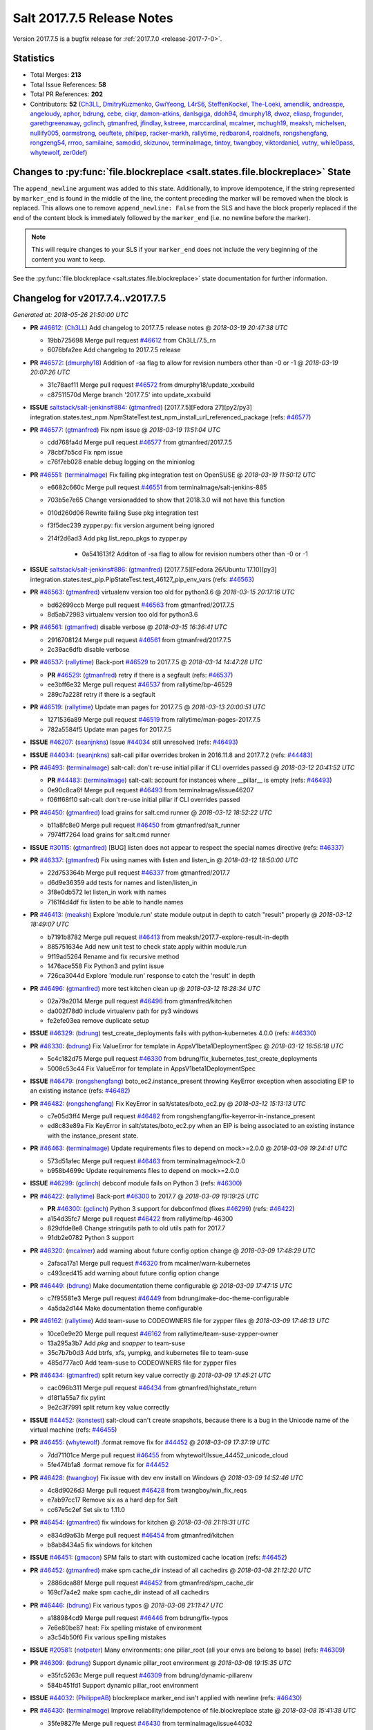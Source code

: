 ===========================
Salt 2017.7.5 Release Notes
===========================

Version 2017.7.5 is a bugfix release for :ref:`2017.7.0 <release-2017-7-0>`.


Statistics
==========

- Total Merges: **213**
- Total Issue References: **58**
- Total PR References: **202**

- Contributors: **52** (`Ch3LL`_, `DmitryKuzmenko`_, `GwiYeong`_, `L4rS6`_, `SteffenKockel`_, `The-Loeki`_, `amendlik`_, `andreaspe`_, `angeloudy`_, `aphor`_, `bdrung`_, `cebe`_, `ciiqr`_, `damon-atkins`_, `danlsgiga`_, `ddoh94`_, `dmurphy18`_, `dwoz`_, `eliasp`_, `frogunder`_, `garethgreenaway`_, `gclinch`_, `gtmanfred`_, `jfindlay`_, `kstreee`_, `marccardinal`_, `mcalmer`_, `mchugh19`_, `meaksh`_, `michelsen`_, `nullify005`_, `oarmstrong`_, `oeuftete`_, `philpep`_, `racker-markh`_, `rallytime`_, `redbaron4`_, `roaldnefs`_, `rongshengfang`_, `rongzeng54`_, `rrroo`_, `samilaine`_, `samodid`_, `skizunov`_, `terminalmage`_, `tintoy`_, `twangboy`_, `viktordaniel`_, `vutny`_, `while0pass`_, `whytewolf`_, `zer0def`_)


Changes to :py:func:`file.blockreplace <salt.states.file.blockreplace>` State
=============================================================================

The ``append_newline`` argument was added to this state. Additionally, to
improve idempotence, if the string represented by ``marker_end`` is found in
the middle of the line, the content preceding the marker will be removed when
the block is replaced. This allows one to remove ``append_newline: False`` from
the SLS and have the block properly replaced if the end of the content block is
immediately followed by the ``marker_end`` (i.e. no newline before the marker).

.. note::
    This will require changes to your SLS if your ``marker_end`` does not
    include the very beginning of the content you want to keep.

See the :py:func:`file.blockreplace <salt.states.file.blockreplace>` state
documentation for further information.

Changelog for v2017.7.4..v2017.7.5
==================================

*Generated at: 2018-05-26 21:50:00 UTC*

* **PR** `#46612`_: (`Ch3LL`_) Add changelog to 2017.7.5 release notes
  @ *2018-03-19 20:47:38 UTC*

  * 19bb725698 Merge pull request `#46612`_ from Ch3LL/7.5_rn

  * 6076bfa2ee Add changelog to 2017.7.5 release

* **PR** `#46572`_: (`dmurphy18`_) Addition of -sa flag to allow for revision numbers other than -0 or -1
  @ *2018-03-19 20:07:26 UTC*

  * 31c78aef11 Merge pull request `#46572`_ from dmurphy18/update_xxxbuild

  * c87511570d Merge branch '2017.7.5' into update_xxxbuild

* **ISSUE** `saltstack/salt-jenkins#884`_: (`gtmanfred`_) [2017.7.5][Fedora 27][py2/py3] integration.states.test_npm.NpmStateTest.test_npm_install_url_referenced_package (refs: `#46577`_)

* **PR** `#46577`_: (`gtmanfred`_) Fix npm issue
  @ *2018-03-19 11:51:04 UTC*

  * cdd768fa4d Merge pull request `#46577`_ from gtmanfred/2017.7.5

  * 78cbf7b5cd Fix npm issue

  * c76f7eb028 enable debug logging on the minionlog

* **PR** `#46551`_: (`terminalmage`_) Fix failing pkg integration test on OpenSUSE
  @ *2018-03-19 11:50:12 UTC*

  * e6682c660c Merge pull request `#46551`_ from terminalmage/salt-jenkins-885

  * 703b5e7e65 Change versionadded to show that 2018.3.0 will not have this function

  * 010d260d06 Rewrite failing Suse pkg integration test

  * f3f5dec239 zypper.py: fix version argument being ignored

  * 214f2d6ad3 Add pkg.list_repo_pkgs to zypper.py

      * 0a541613f2 Additon of -sa flag to allow for revision numbers other than -0 or -1

* **ISSUE** `saltstack/salt-jenkins#886`_: (`gtmanfred`_) [2017.7.5][Fedora 26/Ubuntu 17.10][py3] integration.states.test_pip.PipStateTest.test_46127_pip_env_vars (refs: `#46563`_)

* **PR** `#46563`_: (`gtmanfred`_) virtualenv version too old for python3.6
  @ *2018-03-15 20:17:16 UTC*

  * bd62699ccb Merge pull request `#46563`_ from gtmanfred/2017.7.5

  * 8d5ab72983 virtualenv version too old for python3.6

* **PR** `#46561`_: (`gtmanfred`_) disable verbose
  @ *2018-03-15 16:36:41 UTC*

  * 2916708124 Merge pull request `#46561`_ from gtmanfred/2017.7.5

  * 2c39ac6dfb disable verbose

* **PR** `#46537`_: (`rallytime`_) Back-port `#46529`_ to 2017.7.5
  @ *2018-03-14 14:47:28 UTC*

  * **PR** `#46529`_: (`gtmanfred`_) retry if there is a segfault (refs: `#46537`_)

  * ee3bff6e32 Merge pull request `#46537`_ from rallytime/bp-46529

  * 289c7a228f retry if there is a segfault

* **PR** `#46519`_: (`rallytime`_) Update man pages for 2017.7.5
  @ *2018-03-13 20:00:51 UTC*

  * 1271536a89 Merge pull request `#46519`_ from rallytime/man-pages-2017.7.5

  * 782a5584f5 Update man pages for 2017.7.5

* **ISSUE** `#46207`_: (`seanjnkns`_) Issue `#44034`_ still unresolved (refs: `#46493`_)

* **ISSUE** `#44034`_: (`seanjnkns`_) salt-call pillar overrides broken in 2016.11.8 and 2017.7.2 (refs: `#44483`_)

* **PR** `#46493`_: (`terminalmage`_) salt-call: don't re-use initial pillar if CLI overrides passed
  @ *2018-03-12 20:41:52 UTC*

  * **PR** `#44483`_: (`terminalmage`_) salt-call: account for instances where __pillar__ is empty (refs: `#46493`_)

  * 0e90c8ca6f Merge pull request `#46493`_ from terminalmage/issue46207

  * f06ff68f10 salt-call: don't re-use initial pillar if CLI overrides passed

* **PR** `#46450`_: (`gtmanfred`_) load grains for salt.cmd runner
  @ *2018-03-12 18:52:22 UTC*

  * b11a8fc8e0 Merge pull request `#46450`_ from gtmanfred/salt_runner

  * 7974ff7264 load grains for salt.cmd runner

* **ISSUE** `#30115`_: (`gtmanfred`_) [BUG] listen does not appear to respect the special names directive (refs: `#46337`_)

* **PR** `#46337`_: (`gtmanfred`_) Fix using names with listen and listen_in
  @ *2018-03-12 18:50:00 UTC*

  * 22d753364b Merge pull request `#46337`_ from gtmanfred/2017.7

  * d6d9e36359 add tests for names and listen/listen_in

  * 3f8e0db572 let listen_in work with names

  * 7161f4d4df fix listen to be able to handle names

* **PR** `#46413`_: (`meaksh`_) Explore 'module.run' state module output in depth to catch "result" properly
  @ *2018-03-12 18:49:07 UTC*

  * b7191b8782 Merge pull request `#46413`_ from meaksh/2017.7-explore-result-in-depth

  * 885751634e Add new unit test to check state.apply within module.run

  * 9f19ad5264 Rename and fix recursive method

  * 1476ace558 Fix Python3 and pylint issue

  * 726ca3044d Explore 'module.run' response to catch the 'result' in depth

* **PR** `#46496`_: (`gtmanfred`_) more test kitchen clean up
  @ *2018-03-12 18:28:34 UTC*

  * 02a79a2014 Merge pull request `#46496`_ from gtmanfred/kitchen

  * da002f78d0 include virtualenv path for py3 windows

  * fe2efe03ea remove duplicate setup

* **ISSUE** `#46329`_: (`bdrung`_) test_create_deployments fails with python-kubernetes 4.0.0 (refs: `#46330`_)

* **PR** `#46330`_: (`bdrung`_) Fix ValueError for template in AppsV1beta1DeploymentSpec
  @ *2018-03-12 16:56:18 UTC*

  * 5c4c182d75 Merge pull request `#46330`_ from bdrung/fix_kubernetes_test_create_deployments

  * 5008c53c44 Fix ValueError for template in AppsV1beta1DeploymentSpec

* **ISSUE** `#46479`_: (`rongshengfang`_) boto_ec2.instance_present throwing KeyError exception when associating EIP to an existing instance (refs: `#46482`_)

* **PR** `#46482`_: (`rongshengfang`_) Fix KeyError in salt/states/boto_ec2.py
  @ *2018-03-12 15:13:13 UTC*

  * c7e05d3ff4 Merge pull request `#46482`_ from rongshengfang/fix-keyerror-in-instance_present

  * ed8c83e89a Fix KeyError in salt/states/boto_ec2.py when an EIP is being associated to an existing instance with the instance_present state.

* **PR** `#46463`_: (`terminalmage`_) Update requirements files to depend on mock>=2.0.0
  @ *2018-03-09 19:24:41 UTC*

  * 573d51afec Merge pull request `#46463`_ from terminalmage/mock-2.0

  * b958b4699c Update requirements files to depend on mock>=2.0.0

* **ISSUE** `#46299`_: (`gclinch`_) debconf module fails on Python 3 (refs: `#46300`_)

* **PR** `#46422`_: (`rallytime`_) Back-port `#46300`_ to 2017.7
  @ *2018-03-09 19:19:25 UTC*

  * **PR** `#46300`_: (`gclinch`_) Python 3 support for debconfmod (fixes `#46299`_) (refs: `#46422`_)

  * a154d35fc7 Merge pull request `#46422`_ from rallytime/bp-46300

  * 829dfde8e8 Change stringutils path to old utils path for 2017.7

  * 91db2e0782 Python 3 support

* **PR** `#46320`_: (`mcalmer`_) add warning about future config option change
  @ *2018-03-09 17:48:29 UTC*

  * 2afaca17a1 Merge pull request `#46320`_ from mcalmer/warn-kubernetes

  * c493ced415 add warning about future config option change

* **PR** `#46449`_: (`bdrung`_) Make documentation theme configurable
  @ *2018-03-09 17:47:15 UTC*

  * c7f95581e3 Merge pull request `#46449`_ from bdrung/make-doc-theme-configurable

  * 4a5da2d144 Make documentation theme configurable

* **PR** `#46162`_: (`rallytime`_) Add team-suse to CODEOWNERS file for zypper files
  @ *2018-03-09 17:46:13 UTC*

  * 10ce0e9e20 Merge pull request `#46162`_ from rallytime/team-suse-zypper-owner

  * 13a295a3b7 Add *pkg* and *snapper* to team-suse

  * 35c7b7b0d3 Add btrfs, xfs, yumpkg, and kubernetes file to team-suse

  * 485d777ac0 Add team-suse to CODEOWNERS file for zypper files

* **PR** `#46434`_: (`gtmanfred`_) split return key value correctly
  @ *2018-03-09 17:45:21 UTC*

  * cac096b311 Merge pull request `#46434`_ from gtmanfred/highstate_return

  * d18f1a55a7 fix pylint

  * 9e2c3f7991 split return key value correctly

* **ISSUE** `#44452`_: (`konstest`_) salt-cloud can't create snapshots, because there is a bug in the Unicode name of the virtual machine (refs: `#46455`_)

* **PR** `#46455`_: (`whytewolf`_) .format remove fix for `#44452`_
  @ *2018-03-09 17:37:19 UTC*

  * 7dd71101ce Merge pull request `#46455`_ from whytewolf/Issue_44452_unicode_cloud

  * 5fe474b1a8 .format remove fix for `#44452`_

* **PR** `#46428`_: (`twangboy`_) Fix issue with dev env install on Windows
  @ *2018-03-09 14:52:46 UTC*

  * 4c8d9026d3 Merge pull request `#46428`_ from twangboy/win_fix_reqs

  * e7ab97cc17 Remove six as a hard dep for Salt

  * cc67e5c2ef Set six to 1.11.0

* **PR** `#46454`_: (`gtmanfred`_) fix windows for kitchen
  @ *2018-03-08 21:19:31 UTC*

  * e834d9a63b Merge pull request `#46454`_ from gtmanfred/kitchen

  * b8ab8434a5 fix windows for kitchen

* **ISSUE** `#46451`_: (`gmacon`_) SPM fails to start with customized cache location (refs: `#46452`_)

* **PR** `#46452`_: (`gtmanfred`_) make spm cache_dir instead of all cachedirs
  @ *2018-03-08 21:12:20 UTC*

  * 2886dca88f Merge pull request `#46452`_ from gtmanfred/spm_cache_dir

  * 169cf7a4e2 make spm cache_dir instead of all cachedirs

* **PR** `#46446`_: (`bdrung`_) Fix various typos
  @ *2018-03-08 21:11:47 UTC*

  * a188984cd9 Merge pull request `#46446`_ from bdrung/fix-typos

  * 7e6e80be87 heat: Fix spelling mistake of environment

  * a3c54b50f6 Fix various spelling mistakes

* **ISSUE** `#20581`_: (`notpeter`_) Many environments: one pillar_root (all your envs are belong to base) (refs: `#46309`_)

* **PR** `#46309`_: (`bdrung`_) Support dynamic pillar_root environment
  @ *2018-03-08 19:15:35 UTC*

  * e35fc5263c Merge pull request `#46309`_ from bdrung/dynamic-pillarenv

  * 584b451fd1 Support dynamic pillar_root environment

* **ISSUE** `#44032`_: (`PhilippeAB`_) blockreplace marker_end isn't applied with newline (refs: `#46430`_)

* **PR** `#46430`_: (`terminalmage`_) Improve reliability/idempotence of file.blockreplace state
  @ *2018-03-08 15:41:38 UTC*

  * 35fe9827fe Merge pull request `#46430`_ from terminalmage/issue44032

  * f9f187e915 Improve reliability/idempotence of file.blockreplace state

* **PR** `#46429`_: (`twangboy`_) Fix problem with __virtual__ in win_snmp
  @ *2018-03-07 23:26:46 UTC*

  * 2bad0a21c0 Merge pull request `#46429`_ from twangboy/win_fix_snmp

  * 8995a9b8de Fix problem with __virtual__ in win_snmp

* **PR** `#46100`_: (`jfindlay`_) Handle IPv6 scope parameter in resolv.conf
  @ *2018-03-07 19:51:20 UTC*

  * 93a572f229 Merge pull request `#46100`_ from jfindlay/resolv_scope

  * d5561bedaf tests.unit.grains.core add scoped IPv6 nameserver

  * 4e2e62d508 salt.utils.dns parse scope param for ipv6 servers

* **PR** `#46420`_: (`bdrung`_) Fix SSH client exception if SSH is not found
  @ *2018-03-07 17:49:00 UTC*

  * 5acc1d5c54 Merge pull request `#46420`_ from bdrung/2017.7

  * e48c13d9e0 Fix SSH client exception if SSH is not found

* **PR** `#46379`_: (`angeloudy`_)  TypeError: a bytes-like object is required, not 'str'
  @ *2018-03-07 15:00:47 UTC*

  * ca6a76e317 Merge pull request `#46379`_ from angeloudy/2017.7

  * 3acb59c74c Merge branch '2017.7' into 2017.7

  * d971e0c08b Fix indent

  * 269514683f Update http.py

  * 908c040ac3 Update http.py

  * 51ba3c135b Update http.py

  * 14aba24111 fix bytes-object required error in python 3

* **PR** `#46404`_: (`gtmanfred`_) get 2017.7 ready to switch over to the new jenkins
  @ *2018-03-07 14:29:30 UTC*

  * 73f9233557 Merge pull request `#46404`_ from gtmanfred/kitchen

  * c56baa95a8 clone .git for the version tests

  * 3620611b5b fix unhold package for debian

  * 5219f7d2ba fix minion log path

* **ISSUE** `#46192`_: (`asymetrixs`_) salt-log-setup: AttributeError 'NoneType' object has no attribute 'flush' (refs: `#46310`_)

* **PR** `#46310`_: (`twangboy`_) Update the Windows installer build scripts
  @ *2018-03-06 20:21:58 UTC*

  * ca28cfd4e4 Merge pull request `#46310`_ from twangboy/win_update_installer_build

  * bcf8b19566 Update the installer build

* **PR** `#46316`_: (`twangboy`_) Fix issues with the DSC module
  @ *2018-03-06 20:16:18 UTC*

  * decccbeca3 Merge pull request `#46316`_ from twangboy/win_fix_dsc

  * 2042d33d59 Fix issues with the DSC module

* **PR** `#46394`_: (`Ch3LL`_) Add mac py2 and py3 packages to mac installation docs
  @ *2018-03-06 16:45:30 UTC*

  * 95586678c3 Merge pull request `#46394`_ from Ch3LL/mac_doc

  * 158add6661 change oxdownload to oxdownload-{python_version}

  * 21aa848c89 Add mac py2 and py3 packages to mac installation docs

* **ISSUE** `#44831`_: (`kivoli`_) cmd.wait deprecated but cannot replicate conditional execution with onchanges (refs: `#46338`_)

* **PR** `#46338`_: (`rallytime`_) Remove cmd.wait deprecation reference in docs
  @ *2018-03-05 21:48:52 UTC*

  * 07b5d09ac1 Merge pull request `#46338`_ from rallytime/fix-44831

  * 90771da999 Remove cmd.wait deprecation reference in docs

* **ISSUE** `#42438`_: (`ajoaugustine`_) Failed to send message: hipchat-message (refs: `#46333`_)

* **PR** `#46333`_: (`danlsgiga`_) Fixes color parameter mismatch and handles 204 responses correctly
  @ *2018-03-05 19:42:26 UTC*

  * 3849e7a085 Merge pull request `#46333`_ from danlsgiga/issue-42438

  * 3b13f37b44 Revert changes in the code and change docs instead

  * 38114a65d8 Fixes color parameter mismatch and handles 204 responses correctly

* **ISSUE** `#44935`_: (`grinapo`_) module.file.replace string seems to be mutated into arrays (refs: `#46322`_)

* **PR** `#46322`_: (`terminalmage`_) yamlify_arg: don't treat leading dashes as lists
  @ *2018-03-05 15:40:17 UTC*

  * a8f2f1b063 Merge pull request `#46322`_ from terminalmage/issue44935

  * 85ac6a9893 yamlify_arg: don't treat leading dashes as lists

* **PR** `#46327`_: (`samilaine`_) Modify the way a FQDN is handled in the vmware cloud provider.
  @ *2018-03-05 15:35:37 UTC*

  * da5c282cb2 Merge pull request `#46327`_ from samilaine/fix-vmware-cloud-fqdn

  * 4b8dfb326f Modify the way a FQDN is handled in the vmware cloud provider.

* **PR** `#46318`_: (`terminalmage`_) Skip type-checking for several gitfs/git_pillar/winrepo params
  @ *2018-03-05 15:04:27 UTC*

  * 78c45d3786 Merge pull request `#46318`_ from terminalmage/squelch-warnings

  * 5889b36646 Skip type-checking for several gitfs/git_pillar/winrepo params

* **ISSUE** `#45535`_: (`whytewolf`_) module_dirs left out salt-ssh, leaving custom ext_pillars and modules out of salt-ssh (refs: `#46312`_)

* **PR** `#46312`_: (`gtmanfred`_) add module_dirs to salt ssh thin tarball
  @ *2018-03-05 15:00:48 UTC*

  * bb0d6fc263 Merge pull request `#46312`_ from gtmanfred/2017.7

  * 749ae580ed add module_dirs to salt ssh thin tarball

* **ISSUE** `#46127`_: (`redbaron4`_) pip.installed does not pass env_vars when calling freeze to check if package is already installed (refs: `#46242`_)

* **PR** `#46242`_: (`redbaron4`_) Pass env_vars to pip.freeze
  @ *2018-03-05 14:53:13 UTC*

  * 88b5f7383d Merge pull request `#46242`_ from redbaron4/fix-46127

  * 06dba51617 Make changes from review

  * 727ebe1056 Merge branch '2017.7' into fix-46127

  * 08d1ee8baf Fix Python3 test errors

  * aa9d709015 Pass env_vars to pip.freeze

* **PR** `#46265`_: (`Ch3LL`_) Add username/password to profitbricks conf for cloud tests
  @ *2018-03-02 21:40:22 UTC*

  * a0716643e4 Merge pull request `#46265`_ from Ch3LL/profit_cloud

  * d4893eab4c Add username/password to profitbricks conf for cloud tests

* **PR** `#46306`_: (`rallytime`_) Back-port `#46256`_ to 2017.7
  @ *2018-03-02 21:37:26 UTC*

  * **PR** `#46256`_: (`rallytime`_) Don't install msgpack 0.5.5 (refs: `#46306`_)

  * ed7bffa7e0 Merge pull request `#46306`_ from rallytime/bp-46256

  * 6439bce4a8 Don't install msgpack 0.5.5

* **PR** `#46208`_: (`terminalmage`_) Blacklist os.umask
  @ *2018-03-02 18:46:07 UTC*

  * 8c2c4e3316 Merge pull request `#46208`_ from terminalmage/audit-umask-usage

  * 9c92aadce8 Disable blacklisted-function check for legitimate uses

  * 58a11aaa26 Disable pylint check in salt-ssh shim

  * ecadf67659 Blacklist os.umask

  * 31b1d98fcb Replace direct use of os.umask with use of existing context manager

  * 82ce546e18 Prevent failed os.makedirs from leaving modified umask in place

* **PR** `#46293`_: (`eliasp`_) Fix Python3 comparison `TypeError` in `salt.modules.upstart`
  @ *2018-03-02 16:36:10 UTC*

  * **PR** `#44624`_: (`eliasp`_) Fix Traceback when using the `service.enabled` state on non-booted systems (refs: `#46293`_)

  * 978e869490 Merge pull request `#46293`_ from eliasp/2017.7-44624-py3-compat

  * 2e08b0d9c8 Fix Python3 comparison `TypeError` in `salt.modules.upstart`

* **ISSUE** `#46128`_: (`Boulet-`_) Mountpoint in git_pillar (refs: `#46264`_)

* **PR** `#46264`_: (`terminalmage`_) Fix incorrect merge conflict resolution
  @ *2018-03-02 14:21:13 UTC*

  * bee4a66d0c Merge pull request `#46264`_ from terminalmage/issue46128

  * 68000b7211 Fix incorrect merge conflict resolution

* **PR** `#46296`_: (`vutny`_) [DOC] Add missing params to `pillar.get` docstring
  @ *2018-03-02 14:19:41 UTC*

  * 1e0b3aa348 Merge pull request `#46296`_ from vutny/doc-pillar-get

  * 1faa8331e1 [DOC] Add missing params to `pillar.get` docstring

* **PR** `#45874`_: (`GwiYeong`_) fix for local client timeout bug
  @ *2018-03-01 19:39:35 UTC*

  * c490a50452 Merge pull request `#45874`_ from GwiYeong/2017.7-local-client-hotfix

  * 949aefc82b Merge branch '2017.7' into 2017.7-local-client-hotfix

  * 45d663f435 fix for local client timeout bug

* **PR** `#46261`_: (`rallytime`_) [2017.7] Merge forward from 2016.11 to 2017.7
  @ *2018-03-01 17:55:23 UTC*

  * 8e8a3a2897 Merge pull request `#46261`_ from rallytime/merge-2017.7

  * 8256ae5ee5 Merge branch '2016.11' into '2017.7'

    * 140ef4d6b9 Merge pull request `#46253`_ from rallytime/doc-banners

      * 07ed8c7db3 Update docbanner for SaltConf18

    * 9fe86ee520 Merge pull request `#46179`_ from wedge-jarrad/cifs-remount-fix

      * 9ca25c4313 Add credentials and secretfile to mount.mounted mount_invisible_keys

* **ISSUE** `#44046`_: (`t2b`_) docker_container.running states fail if the argument ulimits is set and a watch requisite is triggered (refs: `#46276`_)

* **PR** `#46276`_: (`terminalmage`_) salt.utils.docker.translate_input: operate on deepcopy of kwargs
  @ *2018-03-01 15:37:44 UTC*

  * 88a3166589 Merge pull request `#46276`_ from terminalmage/issue44046

  * a14d4daf8c salt.utils.docker.translate_input: operate on deepcopy of kwargs

* **ISSUE** `#46182`_: (`oeuftete`_) docker_container.running is sensitive to HostConfig Ulimits ordering (refs: `#46183`_)

* **PR** `#46183`_: (`oeuftete`_) Fix docker_container.running HostConfig Ulimits comparison
  @ *2018-02-28 22:22:11 UTC*

  * da60399b8f Merge pull request `#46183`_ from oeuftete/fix-docker-container-running-host-config-ulimits

  * 5b09644429 Sort lists from Ulimits before comparing

  * 0b80f02226 Update old dockerng doc ref

* **ISSUE** `#46259`_: (`terminalmage`_) git_pillar_branch overrides branch defined in git_pillar configuration (refs: `#46260`_)

* **ISSUE** `#46258`_: (`terminalmage`_) git_pillar_base doesn't work for values when PyYAML loads them as int/float (refs: `#46260`_)

* **PR** `#46260`_: (`terminalmage`_) Normalize global git_pillar/winrepo config items
  @ *2018-02-28 22:05:26 UTC*

  * 509429f08c Merge pull request `#46260`_ from terminalmage/git_pillar

  * b1ce2501fd Normalize global git_pillar/winrepo config items

* **PR** `#46101`_: (`jfindlay`_) In OpenRC exec module, make sure to ignore retcode on status
  @ *2018-02-28 20:01:37 UTC*

  * a97a3e6fb0 Merge pull request `#46101`_ from jfindlay/openrc_ret

  * 2eef3c65a6 tests.unit.modules.gentoo_service add retcode arg

  * 81ec66fd8b modules.gentoo_service handle stopped retcode

* **PR** `#46254`_: (`rallytime`_) Update enterprise banner
  @ *2018-02-28 19:54:03 UTC*

  * 1a17593c05 Merge pull request `#46254`_ from rallytime/enterprise-banner

  * f5fae3dedf Update enterprise banner

* **PR** `#46250`_: (`terminalmage`_) Add documentation to the fileserver runner
  @ *2018-02-28 18:53:49 UTC*

  * 8c50ff32bd Merge pull request `#46250`_ from terminalmage/runner-docs

  * 91b4895087 Add documentation to the fileserver runner

* **ISSUE** `#46215`_: (`racker-markh`_) salt-cloud will only intermittently build rackspace cloud instances with purely private networks (refs: `#46243`_)

* **PR** `#46243`_: (`racker-markh`_) Don't ignore 'private_ips' unnecessarily
  @ *2018-02-28 15:28:29 UTC*

  * 53067cca43 Merge pull request `#46243`_ from racker-markh/fix-openstack-private-network-issue

  * 50c1e140f0 Don't check deny private_ips already in the original list of private_ips

* **ISSUE** `#46109`_: (`rombert`_) archive.extracted takes a long time (> 4 minutes) even though directory exists (refs: `#46239`_)

* **PR** `#46239`_: (`terminalmage`_) archive.extracted: don't check source file when if_missing path exists
  @ *2018-02-28 15:01:36 UTC*

  * 15405c8760 Merge pull request `#46239`_ from terminalmage/issue46109

  * 586d8b0dcf archive.extracted: don't check source file when if_missing path exists

* **PR** `#46221`_: (`terminalmage`_) Fix hanging tests in integration suite
  @ *2018-02-27 21:32:25 UTC*

  * 633e1208e4 Merge pull request `#46221`_ from terminalmage/salt-jenkins-854

  * 0eb012659c Fix hanging tests in integration suite

* **PR** `#46214`_: (`vutny`_) [DOC] Replace `note` rST block for GitHub
  @ *2018-02-27 17:42:37 UTC*

  * 7917277345 Merge pull request `#46214`_ from vutny/formulas-readme-formatting

  * d702846961 [DOC] Replace `note` rST block for GitHub

* **PR** `#46203`_: (`Ch3LL`_) Add 2017.7.5 Release Notes File
  @ *2018-02-26 21:17:48 UTC*

  * a2e099b744 Merge pull request `#46203`_ from Ch3LL/7.5_release

  * 6ddf3246ce Add 2017.7.5 Release Notes File

* **PR** `#46201`_: (`rallytime`_) [2017.7] Merge forward from 2016.11 to 2017.7
  @ *2018-02-26 18:56:47 UTC*

  * 973b227818 Merge pull request `#46201`_ from rallytime/merge-2017.7

  * 9ac2101baa Merge branch '2016.11' into '2017.7'

  * a4c5417d23 Merge pull request `#46132`_ from rallytime/2016.11_update_version_doc

    * d2196b6df3 Update release versions for the 2016.11 branch

* **ISSUE** `#34423`_: (`bdrung`_) oscodename wrong on Debian 8 (jessie) (refs: `#46139`_)

* **PR** `#46139`_: (`bdrung`_) Add os grains test cases for Debian/Ubuntu and fix oscodename on Ubuntu
  @ *2018-02-26 16:44:04 UTC*

  * 89cf2e5061 Merge pull request `#46139`_ from bdrung/os-grains

  * 0b445f2a37 tests: Add unit tests for _parse_os_release()

  * f6069b77ed Fix osfinger grain on Debian

  * 8dde55a761 tests: Add os_grains test cases for Debian

  * ff02ab9937 tests: Add Ubuntu 17.10 (artful) os_grains test case

  * 77d5356aba Fix incorrect oscodename grain on Ubuntu

  * 7e62dc9fd2 tests: Support reading os-release files from disk

  * a92ec0db1b Make _parse_os_release() always callable

  * eee1fe5b38 tests: Dissolve _run_ubuntu_os_grains_tests

  * 1d6ef731fe tests: Deduplicate _run_os_grains_tests()

* **PR** `#46133`_: (`rallytime`_) Update release versions for the 2017.7 branch
  @ *2018-02-26 16:42:43 UTC*

  * c8c71e75ca Merge pull request `#46133`_ from rallytime/2017.7_update_version_doc

  * 0ed338e643 Update release versions for the 2017.7 branch

* **ISSUE** `#46124`_: (`moremo`_) GitFS  saltenv ref won't pick up multiple of the same ref (refs: `#46185`_)

* **PR** `#46185`_: (`terminalmage`_) gitfs: Fix detection of base env when its ref is also mapped to a different env
  @ *2018-02-26 14:52:16 UTC*

  * 390d592aa6 Merge pull request `#46185`_ from terminalmage/issue46124

  * 3b58dd0da0 gitfs: Fix detection of base env when its ref is also mapped to a different env

* **PR** `#46148`_: (`rallytime`_) [2017.7] Merge forward from 2017.7.3 to 2017.7
  @ *2018-02-23 19:21:38 UTC*

  * 705caa8cca Merge pull request `#46148`_ from rallytime/merge-2017.7

  * 25deebf7a6 Merge branch '2017.7.3' into '2017.7'

* **PR** `#46137`_: (`damon-atkins`_) [2017.7] update ec2 pillar arguments with better names
  @ *2018-02-23 13:32:04 UTC*

  * **PR** `#45878`_: (`damon-atkins`_) ec2_pillar update to fix finding instance-id (refs: `#46137`_)

  * 10a47dcbc4 Merge pull request `#46137`_ from damon-atkins/2017.7_fix_ec2_pillar2

  * 99e7f6a7d3 update ec2 pillar arguments with better names

* **ISSUE** `#46004`_: (`github-abcde`_) opts file_roots gets overwritten with pillar_roots in orchestration run (refs: `#46145`_)

* **PR** `#46145`_: (`terminalmage`_) 3 small fixes for runners/orchestration
  @ *2018-02-22 22:11:11 UTC*

  * d74cb14557 Merge pull request `#46145`_ from terminalmage/issue46004

  * 467ff841cd pillarenv argument should default to None and not the value from opts

  * 2a185855ea Better solution for fixing the opts munging in pillar.show_pillar runner

  * e2c4702e0c Update tests to reflect changes to the SaltCacheLoader

  * f9301fcc34 Document behavior when orchestration runnner invoked with non-orch states

  * 9644579cd0 Instantiate the SaltCacheLoader's fileclient in the __init__

  * f9a6c86e21 salt.runners.pillar.show_pillar: don't modify master opts

  * e0940a9fc4 Properly detect use of the state.orch alias and add orch jid to kwargs

* **PR** `#46135`_: (`rallytime`_) Back-port `#46088`_ to 2017.7
  @ *2018-02-22 15:11:14 UTC*

  * **PR** `#46088`_: (`rongzeng54`_) fix kernel subpackages install bug (refs: `#46135`_)

  * 0398ce0482 Merge pull request `#46135`_ from rallytime/bp-46088

  * 57a60f62a3 fix kernel subpackages install bug

* **ISSUE** `#45837`_: (`johje349`_) Salt Cloud does not recognise all Digitalocean sizes (refs: `#46115`_)

* **PR** `#46136`_: (`rallytime`_) Back-port `#46115`_ to 2017.7
  @ *2018-02-21 19:17:23 UTC*

  * **PR** `#46115`_: (`samodid`_) update digitalocean salt-cloud driver (refs: `#46136`_)

  * 1fcbbd1e02 Merge pull request `#46136`_ from rallytime/bp-46115

  * 0a481d707f update digitalocean salt-cloud driver

* **PR** `#45911`_: (`twangboy`_) LGPO Module: Convert reg values to unicode for debug
  @ *2018-02-21 19:02:17 UTC*

  * 11e5e8eb86 Merge pull request `#45911`_ from twangboy/win_fix_lgpo_unicode

  * bcde5cc625 Update log statement

  * e9fa53d3b7 Change the Invalid Data Message

  * c818d4b791 Convert reg values to unicode for debug

* **ISSUE** `#46085`_: (`zmedico`_) 2017.7.3 salt master with "open_mode: True" becomes unresponsive if minion submits empty public key (refs: `#46123`_)

* **PR** `#46123`_: (`gtmanfred`_) If no pubkey is passed in openmode fail
  @ *2018-02-21 19:01:47 UTC*

  * 524a6a72a0 Merge pull request `#46123`_ from gtmanfred/2017.7

  * 8d36730ef7 If no pubkey is passed in openmode fail

* **PR** `#46131`_: (`vutny`_) [DOC] Fix code-blocks for reStructuredText
  @ *2018-02-21 15:47:05 UTC*

  * e48fa58012 Merge pull request `#46131`_ from vutny/doc-formula-formatting

  * d8fb051e44 [DOC] Fix code-blocks for reStructuredText

* **ISSUE** `#42763`_: (`xuhcc`_) acme.cert state falsely reports about renewed certificate (refs: `#44603`_)

* **ISSUE** `#40208`_: (`bewing`_) Inconsistent state return when test=True (refs: `#44603`_)

* **PR** `#46118`_: (`rallytime`_) Back-port `#44603`_ to 2017.7
  @ *2018-02-21 15:21:42 UTC*

  * **PR** `#44603`_: (`oarmstrong`_) Fix acme state to correctly return on test (refs: `#46118`_)

  * 6cea44ee95 Merge pull request `#46118`_ from rallytime/bp-44603

  * 2a2c23c66b Fix acme state to correctly return on test

* **PR** `#46121`_: (`rallytime`_) [2017.7] Merge forward from 2016.11 to 2017.7
  @ *2018-02-21 10:07:18 UTC*

  * 16c382b55b Merge pull request `#46121`_ from rallytime/merge-2017.7

  * 4c2f504a85 Merge branch '2016.11' into '2017.7'

    * e197a0fbc5 Merge pull request `#46076`_ from rallytime/bp-46066

      * b94d73c53e Pin tornado version in requirements file

    * c72c1bde5f Merge pull request `#46093`_ from wedge-jarrad/contributing-doc-typo

      * 5a0fe104f7 Fix contributing doc typo

    * 3cb83ea87e Merge pull request `#45992`_ from bgridley/fix-routes-present-state

      * 679787699c Add vpc_peering_connection_id to describe_route_tables route_keys

    * 8a60635da0 Merge pull request `#46000`_ from terminalmage/issue45910

      * 8cf13325ee salt.states.reg.present: Prevent traceback when reg data is binary

    * 1f44e285dc Merge pull request `#46011`_ from terminalmage/fix-solaris-runas

      * 8ee0a3a28b Move Solaris USER workaround up a bit

      * 13cdb52690 cmdmod.py: runas workaround for platforms that don't set a USER env var

    * 30fb8f7be0 Merge pull request `#45467`_ from twangboy/win_exclude_hidden

      * ea41215646 Make the regex pattern less greedy

      * 6d223cffa7 Add tip about passing bogus saltenv

      * 1282ae3a93 Skip hidden first

      * 437a457911 Skip hidden dirs in genrepo

      * 87dc554dc3 Add final updates to docs

      * 3646d5c897 Fix some docs formatting, add some warnings

      * 35c81faf5a Log the source_dir when caching the files

      * 91c3da8dfd Improve docs for pkg.refresh_db

      * 4803d92707 Add some documentation

      * 08b82e0875 Fix lint error, use raw

      * 2f712691cf Exclude hidden directories in pkg.refresh_db

* **ISSUE** `#46106`_: (`amendlik`_) yumpkg.refresh_db hangs (refs: `#46107`_)

* **PR** `#46107`_: (`amendlik`_) Add --assumeyes on YUM/DNF commands
  @ *2018-02-20 22:52:06 UTC*

  * b92346645b Merge pull request `#46107`_ from amendlik/yumpkg-assumeyes

  * 8d9a432fb2 Add --assumeyes to yum/dnf commands in yumpkg.refresh_db

* **PR** `#46094`_: (`kstreee`_) Fix memory leak
  @ *2018-02-20 21:36:02 UTC*

  * 14fe423e0c Merge pull request `#46094`_ from kstreee/fix-memory-leak

  * 48080a1bae Fixes memory leak, saltclients should be cleaned after used.

  * aba00805f4 Adds set_close_callback function to removes stream instance after closed from a set streams.

* **ISSUE** `#13`_: (`thatch45`_) Expand the stats module (refs: `#46097`_)

* **PR** `#46097`_: (`vutny`_) [DOC] Put https link to the formulas doc page
  @ *2018-02-20 17:07:39 UTC*

  * 320c2037e1 Merge pull request `#46097`_ from vutny/fix-https-link

  * 2062fd0e5c [DOC] Put https link to the formulas doc page

* **PR** `#46103`_: (`bdrung`_) Fix skipping Kubernetes tests if client is not installed
  @ *2018-02-20 16:33:42 UTC*

  * 0eb137fb4e Merge pull request `#46103`_ from bdrung/2017.7

  * dd3f936557 Fix skipping Kubernetes tests if client is not installed

* **PR** `#46070`_: (`Ch3LL`_) add required arg to dns_check jinja doc example
  @ *2018-02-16 20:00:44 UTC*

  * c3a938e994 Merge pull request `#46070`_ from Ch3LL/fix-doc-dns

  * 2a5d855d97 add required arg to dns_check jinja doc example

* **PR** `#46067`_: (`rallytime`_) Back-port `#45994`_ to 2017.7
  @ *2018-02-16 19:55:27 UTC*

  * **PR** `#45994`_: (`nullify005`_) Fix hosted zone Comment updates & quote TXT entries correctly (refs: `#46067`_)

  * 01042e9d77 Merge pull request `#46067`_ from rallytime/bp-45994

  * a07bb48726 Correct formatting for lint

  * e8678f633d Fix Comment being None not '' and inject quotes into the TXT ChangeRecords

* **ISSUE** `#42932`_: (`bobrik`_) cmd.run with bg: true doesn't fail properly (refs: `#45932`_)

* **PR** `#45932`_: (`The-Loeki`_) Fix cmd run_all bg error
  @ *2018-02-16 14:53:15 UTC*

  * **PR** `#39980`_: (`vutny`_) [2016.3] Allow to use `bg` kwarg for `cmd.run` state function (refs: `#45932`_)

  * 5e0e2a30e2 Merge pull request `#45932`_ from The-Loeki/fix_cmd_run_all_bg

  * f83da27ca5 Merge branch '2017.7' into fix_cmd_run_all_bg

  * 771758fbca Merge branch '2017.7' into fix_cmd_run_all_bg

  * c54fcf7a2d cmd: move separate DRY logging blocks into _run, prevent logging on bg=True, don't use_vt on bg

  * ebb1f81a9b cmd run: when running in bg, force ignore_retcode=True

* **PR** `#46062`_: (`vutny`_) Fix typo in postgres_user.present state function
  @ *2018-02-16 14:44:29 UTC*

  * 45ace39961 Merge pull request `#46062`_ from vutny/pg-user-state-fix-typo

  * a5fbe4e95e Fix typo in postgres_user.present state function

* **PR** `#45763`_: (`twangboy`_) Fix rehash function in win_path.py
  @ *2018-02-15 20:05:16 UTC*

  * edcb64de76 Merge pull request `#45763`_ from twangboy/win_fix_path_rehash

  * b9a2bc7b29 Fix hyperlinks

  * 29912adc15 Move the test_rehash test to test_win_functions

  * adc594c183 Remove duplicate link

  * e84628c1eb Add some comments to the code

  * d50d5f582f Add additional info to docs for `broadcast_setting_change`

  * 3a54e09cd9 Rename setting to message

  * a3f9e99bc0 Change to a generic function to broadcast change

  * 79299361c3 Create refresh_environment salt util

  * 967b83940c Fix rehash function

* **PR** `#46042`_: (`jfindlay`_) Revise file_tree pillar module documentation
  @ *2018-02-15 19:29:52 UTC*

  * **PR** `#46027`_: (`jfindlay`_) Revise file_tree pillar module documentation (refs: `#46042`_)

  * a46fbc546c Merge pull request `#46042`_ from jfindlay/file_tree_doc

  * 0ba4954a4b salt.pillar.file_tree revise module documentation

  * 3c6a5bf967 salt.pillar.file_tree provide better debug info

  * bb1cdc451e salt.pillar.file_tree no stack trace when nodegroups undefined

* **PR** `#46013`_: (`rallytime`_) Back-port `#45598`_ to 2017.7
  @ *2018-02-15 16:11:05 UTC*

  * **PR** `#45598`_: (`nullify005`_) Patch around ResourceRecords needing to be present for AliasTarget (refs: `#46013`_)

  * de86126dd8 Merge pull request `#46013`_ from rallytime/bp-45598

  * 2ea3fef543 No lazy logging

  * f427b0febc Change formatting style of logging lines per review

  * ebb244396b Patch around ResourceRecords needing to be present for AliasTarget entries to work

* **ISSUE** `#45825`_: (`philpep`_) selinux.fcontext_policy_present doesn't work on Centos 6 with filetype = all files (refs: `#45826`_)

* **PR** `#46016`_: (`rallytime`_) Back-port `#45826`_ to 2017.7
  @ *2018-02-14 18:16:24 UTC*

  * **PR** `#45826`_: (`philpep`_) Fix selinux.fcontext_policy_present for Centos 6 (refs: `#46016`_)

  * 07e5735471 Merge pull request `#46016`_ from rallytime/bp-45826

  * 1916e5c4a4 Fix selinux.fcontext_policy_present for Centos 6

* **ISSUE** `#45784`_: (`oarmstrong`_) SELinux module fcontext_get_policy fails with long regex (refs: `#45785`_)

* **PR** `#46015`_: (`rallytime`_) Back-port `#45785`_ to 2017.7
  @ *2018-02-14 18:16:09 UTC*

  * **PR** `#45785`_: (`oarmstrong`_) m/selinux.fcontext_get_policy allow long filespecs (refs: `#46015`_)

  * a1f4092811 Merge pull request `#46015`_ from rallytime/bp-45785

  * ef6ffb1492 Resolve linting errors

  * 8047066c46 Remove unused import

  * 8f7c45935a Add tests for salt.modules.selinux.fcontext_get_policy

  * bafb7b4e6e Ensure parsed fields are stripped

  * a830a6e819 m/selinux.fcontext_get_policy allow long filespecs

* **PR** `#46012`_: (`rallytime`_) Back-port `#45462`_ to 2017.7
  @ *2018-02-14 18:14:56 UTC*

  * **PR** `#45462`_: (`aphor`_) emit port cli version, variants as separate args (refs: `#46012`_)

  * 96097c037e Merge pull request `#46012`_ from rallytime/bp-45462

  * 9f76836a6c emit port cli version, variants as separate args

* **PR** `#45991`_: (`terminalmage`_) yumpkg: Fix a couple issues with _get_extra_opts
  @ *2018-02-14 16:48:28 UTC*

  * 1279924f5f Merge pull request `#45991`_ from terminalmage/fix-duplicate-extra-opts

  * 916766f651 yumpkg: Fix a couple issues with _get_extra_opts

* **PR** `#46017`_: (`rallytime`_) [2017.7] Merge forward from 2017.7.3 to 2017.7
  @ *2018-02-13 21:43:15 UTC*

  * 8b9adc258e Merge pull request `#46017`_ from rallytime/merge-2017.7

  * a06645ce71 Merge branch '2017.7.3' into '2017.7'

* **ISSUE** `#45796`_: (`L4rS6`_) aliases module doesn't follow symlinks (refs: `#45797`_)

* **PR** `#45988`_: (`rallytime`_) Back-port `#45797`_ to 2017.7
  @ *2018-02-13 17:49:02 UTC*

  * **PR** `#45797`_: (`L4rS6`_) follow symlinks in aliases module (close `#45796`_) (refs: `#45988`_)

  * d20ff89414 Merge pull request `#45988`_ from rallytime/bp-45797

  * 953a400d79 follow symlinks

* **PR** `#45711`_: (`bdrung`_) Fix Unicode tests when run with LC_ALL=POSIX
  @ *2018-02-13 17:42:07 UTC*

  * b18087cee0 Merge pull request `#45711`_ from bdrung/fix-unicode-tests

  * b6181b5ed6 Fix Unicode tests when run with LC_ALL=POSIX

* **PR** `#45878`_: (`damon-atkins`_) ec2_pillar update to fix finding instance-id (refs: `#46137`_)
  @ *2018-02-13 17:34:14 UTC*

  * 5271fb1d40 Merge pull request `#45878`_ from damon-atkins/2017.7_fix_ec2_pillar

  * 0e74025714 Merge branch '2017.7' into 2017.7_fix_ec2_pillar

  * b4d0b23891 py3 fix

  * 75d9e20d8a Add ignoring 'terminated', 'stopped' instances, to improve changes of a single match

  * 0093472a37 added tag_key_list and tag_key_sep to create ec2_tags_list

  * afb3968aa7 ec2_pillar could not find instance-id, resolved. add support to use any tag to compare minion id against.

* **PR** `#45942`_: (`terminalmage`_) Fix incorrect translation of docker port_bindings -> ports (2017.7 branch)
  @ *2018-02-13 16:10:03 UTC*

  * cf367dbd04 Merge pull request `#45942`_ from terminalmage/issue45679-2017.7

  * 89cbd72a0d Don't try to sort ports when translating docker input

  * 9cd47b39dd Fix incorrect translation of docker port_bindings -> ports

* **PR** `#45959`_: (`rallytime`_) A couple of grammar updates for the state compiler docs
  @ *2018-02-12 22:17:49 UTC*

  * dae41de7a8 Merge pull request `#45959`_ from rallytime/state-doc-update

  * 6f781cb95d A couple of grammar updates for the state compiler docs

* **ISSUE** `saltstack/salt#45884`_: (`tintoy`_) "TypeError: can't serialize <NodeImage" when calling salt-cloud with the dimensiondata driver (refs: `#45908`_)

* **ISSUE** `#45884`_: (`tintoy`_) "TypeError: can't serialize <NodeImage" when calling salt-cloud with the dimensiondata driver (refs: `#45908`_)

* **PR** `#45908`_: (`tintoy`_) Fix for `#45884`_ ("TypeError: can't serialize <NodeImage" when calling salt-cloud with the dimensiondata driver)
  @ *2018-02-12 22:05:29 UTC*

  * 007214f7bf Merge pull request `#45908`_ from DimensionDataResearch/fix/issue/45884

  * 1a75786b5a Fix linter warnings.

  * 82ec0b589c Revert to using salt.utils.cloud.is_public_ip.

  * 9b6b01873b Fix violations reported by flake8.

  * a2bc155c73 Use __utils__['cloud.'] instead of salt.cloud.utils.

  * 98907a32cb Ensure 'auth' parameter is correctly passed to dimensiondata driver.

  * de26b03e2c Fix copy/paste bug in dimensiondata provider integration test.

  * 6b1b6be427 Add integration tests for dimensiondata cloud provider.

  * f6ea9fed7d Ensure that event data provided by the dimensiondata driver is serialisable.

* **PR** `#45985`_: (`garethgreenaway`_) [2017.7] Backport `#45894`_ - Missing `format` in the call to write.
  @ *2018-02-12 20:22:31 UTC*

  * **PR** `#45894`_: (`while0pass`_) Fix inconcistencies in param description (refs: `#45985`_)

  * efcbfa868c Merge pull request `#45985`_ from garethgreenaway/2017_7_fixing_mac_tests_again

  * 7b8dc14433 Missing `format` in the call to write.

* **PR** `#45958`_: (`garethgreenaway`_) Backporting `#45935`_ to 2017.7
  @ *2018-02-12 16:25:07 UTC*

  * **PR** `#45936`_: (`garethgreenaway`_) [oxygen] Fix to log/handlers/__init__.py (refs: `#45958`_)

  * **PR** `#45935`_: (`rallytime`_) Back-port `#45742`_ to 2017.7.3 (refs: `#45958`_)

  * **PR** `#45742`_: (`marccardinal`_) list.copy() is not compatible with python 2.7 (refs: `#45935`_)

  * bf03abd07c Merge pull request `#45958`_ from garethgreenaway/backport-fixing_mactests_queue_full

  * 25dffaae91 Backporting `#45935`_

* **PR** `#45949`_: (`rallytime`_) [2017.7] Merge forward from 2016.11 to 2017.7
  @ *2018-02-09 22:32:09 UTC*

  * bab365d6c6 Merge pull request `#45949`_ from rallytime/merge-2017.7

  * f51687e903 Merge branch '2016.11' into '2017.7'

  * 7779fea7ba Merge pull request `#45940`_ from dmurphy18/fix_aix_cmdmod

    * dd2788419b Fix use of 'su' for AIX to use '-'

* **ISSUE** `#45915`_: (`MatthiasKuehneEllerhold`_) 2017.7.3: Salt-SSH & Vault Pillar: Permission denied "minion.pem" (refs: `#45928`_)

* **PR** `#45928`_: (`garethgreenaway`_) [2017.7] Fixing vault when used with pillar over salt-ssh
  @ *2018-02-09 16:32:35 UTC*

  * 7fd00ec752 Merge pull request `#45928`_ from garethgreenaway/45915_fixing_vault_pillar_for_salt_ssh

  * 259e60e5d4 Fixing vault when used with pillar over salt-ssh

* **PR** `#45925`_: (`terminalmage`_) Fix spelling error in docstring
  @ *2018-02-08 21:52:35 UTC*

  * 9d14ad9ccf Merge pull request `#45925`_ from terminalmage/fix-spelling

  * 7a143fe454 Fix spelling error in docstring

* **PR** `#45920`_: (`rallytime`_) [2017.7] Merge forward from 2016.11 to 2017.7
  @ *2018-02-08 15:43:49 UTC*

  * 0cbe93cd69 Merge pull request `#45920`_ from rallytime/merge-2017.7

  * e4e4744218 Merge branch '2016.11' into '2017.7'

  * 27ff82f996 Merge pull request `#45864`_ from rallytime/release-note-fix

    * 104a24f244 Remove extraneous ] in release notes for 2016.11.9

  * 5fa010de2b Merge pull request `#45787`_ from rallytime/2016.11.9_docs

    * a38d4d44fa [2016.11] Bump latest and previous versions

* **ISSUE** `#45805`_: (`bgridley`_) Execution module victorops throws an error "RuntimeError: dictionary changed size during iteration" (refs: `#45814`_)

* **PR** `#45814`_: (`gtmanfred`_) fix cookies dict size changing in http.query
  @ *2018-02-08 15:35:30 UTC*

  * 643a8a5278 Merge pull request `#45814`_ from gtmanfred/2017.7

  * d8eec9aa97 fix cookies dict size changing in http.query

* **PR** `#45877`_: (`rallytime`_) Add release notes file for 2017.7.4 release
  @ *2018-02-08 14:07:43 UTC*

  * 3a3f87c16d Merge pull request `#45877`_ from rallytime/new-release-notes

  * f937e8ba81 Add release notes file for 2017.7.4 release

* **PR** `#45904`_: (`rallytime`_) Back-port `#41017`_ to 2017.7
  @ *2018-02-08 13:57:45 UTC*

  * **PR** `#41017`_: (`cebe`_) Fixed typo in pkg state documentation (refs: `#45904`_)

  * 1c3cc00670 Merge pull request `#45904`_ from rallytime/bp-41017

  * 80c56cdcea Fixed typo in pkg state documentation

* **PR** `#45907`_: (`terminalmage`_) Fix backport of grains fix
  @ *2018-02-08 13:57:26 UTC*

  * 317d35bd15 Merge pull request `#45907`_ from terminalmage/fix-grains-backport

  * 6cf7e50cc4 Fix backport of grains fix

* **PR** `#45906`_: (`rallytime`_) Back-port `#45548`_ to 2017.7
  @ *2018-02-08 13:57:07 UTC*

  * **PR** `#45548`_: (`viktordaniel`_) Update x509.py - documentation fix (refs: `#45906`_)

  * dade5f0cab Merge pull request `#45906`_ from rallytime/bp-45548

  * 1befa7386c Update x509.py

* **ISSUE** `#45893`_: (`CrackerJackMack`_) archive.extracted ValueError "No path specified" in 2017.7.3 (refs: `#45902`_)

* **PR** `#45902`_: (`terminalmage`_) Check the effective saltenv for cached archive
  @ *2018-02-08 13:42:00 UTC*

  * 82c473a1fe Merge pull request `#45902`_ from terminalmage/issue45893

  * 9d200efc26 Add regression test for issue 45893

  * 1468f1d0ff Remove duplicated section in docstring and fix example

  * 6cc5cd9b8a Check the effective saltenv for cached archive

* **PR** `#45862`_: (`rallytime`_) Back-port `#45830`_ to 2017.7
  @ *2018-02-08 13:22:26 UTC*

  * **PR** `#45830`_: (`garethgreenaway`_)  [oxygen] Catch exception when logging queue is full (refs: `#45862`_)

  * fdedde3cfb Merge pull request `#45862`_ from rallytime/bp-45830

  * 1024856f9a Wrapping the put_nowait in a try...except and catching the exception when the multiprocessing queue is full.  This situation is happening when running the full testing suite on MacOS where the queue limit is 32767 vs on Linux where the queue limit is unlimited.

* **PR** `#45779`_: (`The-Loeki`_) SSH shell shim: Don't use $() for optimal support
  @ *2018-02-05 18:35:21 UTC*

  * 43a45b42c3 Merge pull request `#45779`_ from The-Loeki/patch-3

  * 8575ae3d52 Merge branch '2017.7' into patch-3

  * 47cf00d88e SSH shell shim: Don't use $() for optimal support

* **PR** `#45788`_: (`rallytime`_) [2017.7] Bump latest and previous versions
  @ *2018-02-05 15:30:46 UTC*

  * cca997d0da Merge pull request `#45788`_ from rallytime/2017.7.3_docs

  * d5faf6126b [2017.7] Bump latest and previous versions

* **PR** `#45842`_: (`rallytime`_) Back-port `#45827`_ to 2017.7
  @ *2018-02-05 15:04:11 UTC*

  * **PR** `#45827`_: (`terminalmage`_) Fix traceback in disks grains when /sys/block not available (refs: `#45842`_)

  * 746206cebe Merge pull request `#45842`_ from rallytime/bp-45827

  * c631598a87 Fix traceback in disks grains when /sys/block not available

* **ISSUE** `#44978`_: (`doesitblend`_) State duration not always calculated (refs: `#45721`_)

* **PR** `#45721`_: (`garethgreenaway`_)  [2017.7] Ensure duration and start time exist
  @ *2018-02-05 14:59:33 UTC*

  * 900aadcd67 Merge pull request `#45721`_ from garethgreenaway/44978_show_duration_when_no_state_run

  * 359265869f Adding a couple tests to ensure that duration is included in state run results even when states do not run.

  * 912347abc3 Include the duration when a state does not run, for example when the `onchanges` requisite is not met.

* **PR** `#45517`_: (`kstreee`_) Fixes base dir making logic to ensure not raising the exception when base directory already exists.
  @ *2018-02-05 14:56:23 UTC*

  * 80a2d009b4 Merge pull request `#45517`_ from kstreee/fix-mkdir

  * 24d41f2451 Fixes base dir making logic to ensure not raising the exception when base directory already exists.

* **PR** `#45835`_: (`kstreee`_) Adds a missing return statement.
  @ *2018-02-02 22:51:41 UTC*

  * 7a4b1b2e77 Merge pull request `#45835`_ from kstreee/fix-missing-return-statement

  * 68c7f3dcba Adds a missing return statement.

* **PR** `#45840`_: (`rallytime`_) Back-port `#45603`_ to 2017.7
  @ *2018-02-02 20:17:32 UTC*

  * **PR** `#45603`_: (`andreaspe`_) Fix for duplicate entries with pkrepo.managed (refs: `#45840`_)

  * 0a04f118c2 Merge pull request `#45840`_ from rallytime/bp-45603

  * 9653363131 Fix for duplicate entries with pkrepo.managed

* **ISSUE** `#44315`_: (`whytewolf`_) cmd.* cwd does not escape spaces. 2017.7.2 (refs: `#45134`_)

* **PR** `#45716`_: (`ciiqr`_) fixed quoting of script path in cmd.script
  @ *2018-02-02 14:36:49 UTC*

  * **PR** `#45134`_: (`garethgreenaway`_) [2017.7] fix to cmd.script for cwd with space (refs: `#45716`_)

  * bd2178cd5f Merge pull request `#45716`_ from ciiqr/fix_cmd_script_quoting

  * 217791079b some code cleanup (lint errors and escape_argument as _cmd_quote)

  * 1c29bc5a3d fixed quoting of script path in cmd.script

* **ISSUE** `#45684`_: (`bdrung`_) salt documentation fails to build with Python 3 version of sphinx (refs: `#45719`_)

* **PR** `#45719`_: (`bdrung`_) Fix python3 sphinx build
  @ *2018-02-02 14:20:37 UTC*

  * 272f912c7c Merge pull request `#45719`_ from bdrung/fix-python3-sphinx-build

  * 179e8fbe73 doc: Do not mock non-existing __qualname__ attribute

  * 971e59ebe2 Drop enforcing new-style object for SaltYamlSafeLoader

* **PR** `#45764`_: (`mchugh19`_) support amazon linux 2 for service module
  @ *2018-02-02 14:12:07 UTC*

  * **PR** `#45758`_: (`mchugh19`_) support amazon linux 2 for service module (refs: `#45764`_)

  * fc04336c3b Merge pull request `#45764`_ from mchugh19/2017.7

  * 0a7f1a4d75 English better

  * 37e067c7b5 support amazon linux 2 for service module

* **PR** `#45756`_: (`roaldnefs`_) Fix Grafana4 states documentation
  @ *2018-01-31 19:01:33 UTC*

  * f234bf52f4 Merge pull request `#45756`_ from roaldnefs/fix-grafana4-documentation

  * 92979c0b57 Fix grafana4 states documentation

* **PR** `#45801`_: (`rallytime`_) [2017.7] Merge forward from 2016.11 to 2017.7
  @ *2018-01-31 18:55:52 UTC*

  * 685b683db5 Merge pull request `#45801`_ from rallytime/merge-2017.7

  * 26e992e011 Merge branch '2016.11' into '2017.7'

    * 746386d04c Merge pull request `#45794`_ from vutny/doc-file-state-examples

      * ddfeae6a29 [DOC] Fix code-block rST directive in file state module

    * abc9ece214 Merge pull request `#45780`_ from vutny/doc-pkgrepo-zypper

      * f80c7d8d69 [DOC] Add missing gpgautoimport for pkgrepo.managed

* **PR** `#45802`_: (`rallytime`_) [2017.7] Merge forward from 2017.7.3 to 2017.7
  @ *2018-01-31 18:55:35 UTC*

  * c7d319f3bc Merge pull request `#45802`_ from rallytime/merge-2017.7-from-2017.7.3

  * eb48513ba0 Merge branch '2017.7.3' into '2017.7'

* **ISSUE** `#45738`_: (`UtahCampusD`_) minion cache overwritten for scheduled jobs (refs: `#45761`_)

* **PR** `#45761`_: (`gtmanfred`_) generate a jid for cache_jobs on the minion
  @ *2018-01-31 18:01:53 UTC*

  * 96e9232cc2 Merge pull request `#45761`_ from gtmanfred/2017.7

  * 280767ed57 generate a jid for cache_jobs on the minion

* **ISSUE** `#45301`_: (`twangboy`_) Ctl+C causes stack trace on Windows (refs: `#45707`_)

* **PR** `#45707`_: (`skizunov`_) Fix exception when shutting down logging listener
  @ *2018-01-30 13:28:10 UTC*

  * 38ed46a61a Merge pull request `#45707`_ from skizunov/develop2

  * e84801a381 Ensure we have at least one logging root handler

  * 3da9b8dd33 Fix exception when shutting down logging listener

* **PR** `#45773`_: (`terminalmage`_) Fix misspellings
  @ *2018-01-30 13:24:52 UTC*

  * 53008ffec7 Merge pull request `#45773`_ from terminalmage/fix-misspelling

  * 0a45f998fe Fix misspellings

* **ISSUE** `#45489`_: (`ipmb`_) cache.grains runner returns all minions when match is not found (refs: `#45588`_)

* **PR** `#45751`_: (`rallytime`_) Back-port `#45588`_ to 2017.7
  @ *2018-01-29 17:12:25 UTC*

  * **PR** `#45588`_: (`samodid`_) update  MasterPillarUtil get_minion_grains method (refs: `#45751`_)

  * 454ed23f62 Merge pull request `#45751`_ from rallytime/bp-45588

  * aa149a0e7a fix typo

  * 3e794a043d  fix copy-paste error in get_minion_grains method doc string

  * 1fb94a08e0 update MasterPillarUtil

* **PR** `#45753`_: (`rallytime`_) [2017.7] Merge forward from 2016.11 to 2017.7
  @ *2018-01-29 17:11:11 UTC*

  * 860e21955c Merge pull request `#45753`_ from rallytime/merge-2017.7

  * cb50cce181 Merge branch '2016.11' into '2017.7'

  * d7e09e2649 Merge pull request `#45749`_ from vutny/fix-typo

    * e80bfb20c6 The `zypper.mod_repo`: fix typo in the docstring

  * cb6ce378ea Merge pull request `#45459`_ from vutny/salt-cloud-fix-loading-utf-cache

    * b370796e9d Salt Cloud: write/read cached data in UTF-8 explicitly

    * cd999201be [2016.11] Salt Cloud: fix loading UTF-8 cached data

* **ISSUE** `#40173`_: (`gtmanfred`_) Document the Open File limit issue better (refs: `#45688`_)

* **PR** `#45688`_: (`bdrung`_) Raise LimitNOFILE to default max open files
  @ *2018-01-29 14:26:57 UTC*

  * 9fb4d4a528 Merge pull request `#45688`_ from bdrung/raise-max-open-files

  * bbedeec756 Raise LimitNOFILE to default max open files

* **PR** `#45686`_: (`bdrung`_) Use dbus-run-session instead of dbus-launch
  @ *2018-01-29 14:24:11 UTC*

  * 79da49ec8b Merge pull request `#45686`_ from bdrung/2017.7

  * f49d0a0eec Use dbus-run-session instead of dbus-launch

* **PR** `#45740`_: (`terminalmage`_) Fix incorrect attempt at version comparison.
  @ *2018-01-29 14:12:05 UTC*

  * 7fb666bcd2 Merge pull request `#45740`_ from terminalmage/fix-incorrect-version-comparison

  * 1e0b38dcaa Fix incorrect attempt at version comparison.

* **PR** `#45747`_: (`SteffenKockel`_) Fix typos
  @ *2018-01-29 13:53:27 UTC*

  * fe636f53f8 Merge pull request `#45747`_ from SteffenKockel/2017.7

  * 319b513183 Fix typos

* **PR** `#45734`_: (`terminalmage`_) Fix traceback in CLI output when value is trimmed
  @ *2018-01-28 13:35:56 UTC*

  * eb91ae8b6e Merge pull request `#45734`_ from terminalmage/fix-trimmed-output

  * 966ad07452 Fix traceback in CLI output when value is trimmed

* **PR** `#45712`_: (`bdrung`_) Decode git call output in Python 3
  @ *2018-01-28 02:03:21 UTC*

  * 7516bfbffe Merge pull request `#45712`_ from bdrung/fix-version-decode

  * 217183405a Decode git call output in Python 3

* **ISSUE** `#44449`_: (`brianthelion`_) salt-ssh + salt-cloud: cloud roster not working and/or `update_cachedir` is broken (refs: `#45720`_)

* **PR** `#45720`_: (`dwoz`_) Salt cloud adds newly created insances to cache
  @ *2018-01-26 22:45:43 UTC*

  * 91b848debb Merge pull request `#45720`_ from dwoz/issue-44449-prod-fix

  * 4a4bd6119d Salt cloud adds newly created insances to cache

* **PR** `#45724`_: (`eliasp`_) Typo (`Hellium` → `Helium`)
  @ *2018-01-26 22:37:44 UTC*

  * 831698f066 Merge pull request `#45724`_ from eliasp/2017.7-typo-from-hell

  * bec78276f3 Replace left-over mistyped codename reference (`Hellium` → `2014.7.0`)

* **PR** `#45722`_: (`rallytime`_) [2017.7] Merge forward from 2016.11 to 2017.7
  @ *2018-01-26 22:15:40 UTC*

  * cdb21a0186 Merge pull request `#45722`_ from rallytime/merge-2017.7

  * 8e3a2e25fe Merge branch '2016.11' into '2017.7'

  * e4047a1234 Merge pull request `#45511`_ from twangboy/win_fix_git

    * 160dd7c6ce Pull the first item in the list

    * 52d6d78150 Only keep ssh.py in the Windows installer

    * 54eb0db2c4 Keep ssh state and execution modules in the installer

    * 0fa801a329 Add additional path to find ssh.exe

  * a550e8d25d Merge pull request `#45694`_ from twangboy/win_reg_add_keys

    * 8f53cd2d68 Add new keys to subkey_slash_check

    * 62050c711c Add support for additional reg keys

  * 7ceebf62f0 Merge pull request `#45577`_ from zer0def/fix-git-detached-31363

    * a924b971ef Applied PR `#40524`_ to `git.detached` state module function. (refs `#31363`_)

* **PR** `#45718`_: (`rallytime`_) [2017.7] Merge forward from 2017.7.3 to 2017.7
  @ *2018-01-26 16:49:44 UTC*

  * 3a413e96c5 Merge pull request `#45718`_ from rallytime/merge-2017.7

  * f10c7ee92d Merge branch '2017.7.3' into '2017.7'

* **PR** `#45690`_: (`rallytime`_) [2017.7] Merge forward from 2016.11 to 2017.7
  @ *2018-01-26 14:41:44 UTC*

  * d0955519cf Merge pull request `#45690`_ from rallytime/merge-2017.7

  * d4dac9f7cc Merge branch '2016.11' into '2017.7'

    * 3a6837e232 Merge pull request `#45675`_ from Ch3LL/rn_2016.11.9

      * 7b5bed36d9 Add new commits to 2016.11.9 release notes

    * 915e259bad Merge pull request `#45663`_ from rallytime/bp-45452-2016.11

      * ae94fb61d9 opkg.py: make owner function return value, instead of iterator

    * ecd75c137f Merge pull request `#45651`_ from rallytime/merge-2016.11

      * 1583e1edbe Merge branch '2016.11.9' into '2016.11'

      * 10812969f0 Merge pull request `#45638`_ from twangboy/win_fix_shell_info

        * 872da3ffba Only convert text types in the list_values function

        * 0e41535cdb Fix reg.py to only convert text types to unicode

        * 3579534ea5 Fix issue with detecting powershell

      * 2d1dd1186e Merge pull request `#45564`_ from Ch3LL/r-notes-2016

      * 28e4398150 Merge pull request `#45563`_ from Ch3LL/man_2016

    * 22bcd3d110 Merge pull request `#45600`_ from vutny/doc-fix-references

      * 35675fe6b3 [DOC] Fix references on Salt Formulas page

    * 0d622f92a9 Merge pull request `#45542`_ from UtahDave/doc_mixed_transports

      * b5b5054ec2 capitalize masters and minions

      * f542bdf566 Add warning about using mixed transports

    * c70b9dc20b Merge pull request `#45565`_ from Ch3LL/r-notes-2016

      * 325f4cbcda Add PR changes to 2016.11.9 Release Notes

    * d8526062c1 Merge pull request `#45562`_ from Ch3LL/man_2016

      * 529bc0c680 update release number for salt-call man page 2016.11.9

      * 11b7222148 Update man pages for 2016.11.9

* **PR** `#45710`_: (`michelsen`_) Added source argument to function call
  @ *2018-01-26 14:30:48 UTC*

  * 9c92e93834 Merge pull request `#45710`_ from michelsen/fix-chocolatey-state-bug

  * 8accc0ce5c Added source argument to function call

* **PR** `#45667`_: (`gtmanfred`_) default to upgrading when refreshing on archlinux
  @ *2018-01-25 14:05:24 UTC*

  * 693f72d5a7 Merge pull request `#45667`_ from gtmanfred/syu

  * 44c601102a we should default to upgrading when refreshing on archlinux

* **PR** `#45674`_: (`rallytime`_) [2017.7] Merge forward from 2017.7.3 to 2017.7
  @ *2018-01-24 22:46:31 UTC*

  * bec946b080 Merge pull request `#45674`_ from rallytime/merge-2017.7

  * 9f78e53d4b Merge branch '2017.7.3' into '2017.7'

* **ISSUE** `#45590`_: (`viq`_) webhook engine does not work with tornado 4.5.2 (refs: `#45589`_)

* **PR** `#45589`_: (`gtmanfred`_) change webhook headers to dict
  @ *2018-01-24 22:32:37 UTC*

  * 50de847191 Merge pull request `#45589`_ from gtmanfred/2017.7

  * 395d6f5c91 change webhook headers to dict

* **ISSUE** `#45072`_: (`vernondcole`_) cannot build documentation on Ubuntu 17.10 (refs: `#45662`_)

* **PR** `#45662`_: (`bdrung`_) Fix documentation generation
  @ *2018-01-24 17:14:22 UTC*

  * e21088c1a4 Merge pull request `#45662`_ from bdrung/2017.7

  * 71076afbcc doc: Define fake version for msgpack and psutil

  * b6a5b745b1 doc: Mock keyring module import

* **PR** `#45650`_: (`rallytime`_) Back-port `#45555`_ to 2017.7
  @ *2018-01-24 14:47:54 UTC*

  * **PR** `#45555`_: (`ddoh94`_) update winrepo_source_dir document (refs: `#45650`_)

  * da82f190d2 Merge pull request `#45650`_ from rallytime/bp-45555

  * e474d0416b update winrepo_source_dir document

* **PR** `#45611`_: (`terminalmage`_) Fix unnecessary/incorrect usage of six.binary_type
  @ *2018-01-23 22:53:20 UTC*

  * 79ee24c0c7 Merge pull request `#45611`_ from terminalmage/tests-log-level

  * 6aa865cf54 Fix unnecessary/incorrect usage of six.binary_type

* **PR** `#45652`_: (`rallytime`_) [2017.7] Merge forward from 2017.7.3 to 2017.7
  @ *2018-01-23 22:45:22 UTC*

  * 634d8dbcc0 Merge pull request `#45652`_ from rallytime/merge-2017.7

  * 4e907dc84b Merge branch '2017.7.3' into '2017.7'

* **ISSUE** `#45627`_: (`bdrung`_) Failing unit tests in Debian package build (refs: `#45630`_)

* **PR** `#45630`_: (`bdrung`_) Fix tests
  @ *2018-01-23 21:56:46 UTC*

  * dbdef8230e Merge pull request `#45630`_ from bdrung/2017.7

  * 76d44e9490 Fix skipping test when boto is not installed

  * 2b9b262357 Fix unit.modules.test_cmdmod.CMDMODTestCase.test_run

* **PR** `#45619`_: (`garethgreenaway`_) [2017.7] Fixing test_mac_user_enable_auto_login
  @ *2018-01-23 21:56:03 UTC*

  * e5c9cd91e8 Merge pull request `#45619`_ from garethgreenaway/2017_7_test_mac_user_enable_auto_login

  * f5f03e1e6c Fixing integration.modules.test_mac_user.MacUserModuleTest.test_mac_user_disable_auto_login

* **PR** `#45644`_: (`twangboy`_) Add missing space to deprecation warning
  @ *2018-01-23 21:55:11 UTC*

  * 8a95fc4257 Merge pull request `#45644`_ from twangboy/win_fix_dep_warns

  * de9bc384cc Add missing space to deprecation warning

* **PR** `#45634`_: (`Ch3LL`_) Add different service name for Mac 10.13 test
  @ *2018-01-23 21:51:56 UTC*

  * c290b6320b Merge pull request `#45634`_ from Ch3LL/mac-service

  * 31b712e27d Add different service name for Mac 10.13 test

* **PR** `#45606`_: (`terminalmage`_) Fix bug affecting salt-ssh when root_dir differs from the default
  @ *2018-01-23 20:03:49 UTC*

  * c28151f5f7 Merge pull request `#45606`_ from terminalmage/salt-ssh-root-dir-fix

  * 3f9309521b Fix bug affecting salt-ssh when root_dir differs from the default

* **PR** `#45636`_: (`Ch3LL`_)  Fix mac service and pkg tests for 10.13
  @ *2018-01-23 18:44:56 UTC*

  * 0931b6417d Merge pull request `#45636`_ from Ch3LL/mac-tests

* **PR** `#45609`_: (`rallytime`_) [2017.7] Merge forward from 2017.7.3 to 2017.7
  @ *2018-01-22 20:24:36 UTC*

  * 63a294f498 Merge pull request `#45609`_ from rallytime/merge-2017.7

  * a5fc3b3363 Merge branch '2017.7.3' into '2017.7'

* **ISSUE** `#45431`_: (`zer0def`_) boto3_route53.hosted_zone_present state can fail due to related execution module function's typo (refs: `#45576`_)

* **PR** `#45576`_: (`zer0def`_) Fixed boto3_route53 execution module function signature `diSassociate_vpc_from_hosted_zone` typo. (refs `#45431`_)
  @ *2018-01-22 19:37:13 UTC*

  * 59329957ca Merge pull request `#45576`_ from zer0def/boto3-route53-typo

  * 21e1e9e226 Fixed boto3_route53 execution module function signature `diSassociate_vpc_from_hosted_zone` typo. (refs `#45431`_)

* **PR** `#45552`_: (`rallytime`_) [2017.7] Merge forward from 2017.7.3 to 2017.7
  @ *2018-01-19 19:12:49 UTC*

  * 42b0d27f71 Merge pull request `#45552`_ from rallytime/merge-2017.7-from-.3

  * dba7410b80 Merge branch '2017.7.3' into '2017.7'

* **PR** `#45551`_: (`rallytime`_) [2017.7] Merge forward from 2016.11 to 2017.7
  @ *2018-01-19 18:21:27 UTC*

  * 879cfcb889 Merge pull request `#45551`_ from rallytime/merge-2017.7

  * e0ffa32b49 Merge branch '2016.11' into '2017.7'

  * 18e814a7bb Merge pull request `#45540`_ from rallytime/merge-2016.11

    * 441f819b7b Merge branch '2016.11.9' into '2016.11'

    * 654df0f526 Merge pull request `#45532`_ from gtmanfred/2016.11.9

      * 6c26025664 fix mock for opensuse

  * 4f3b9b57fa Merge pull request `#45522`_ from rallytime/merge-2016.11

    * 36c038c92a Merge branch '2016.11.9' into '2016.11'

    * 571c33aa39 Merge pull request `#45518`_ from gtmanfred/2016.11.9

      * 5455d2dee6 fix centos 6 pip test

      * 40255194b0 fix fedora pkg test

  * 0638638fb9 Merge pull request `#45504`_ from rallytime/merge-2016.11

    * d72fc74e8c Merge branch '2016.11.9' into '2016.11'

      * 4e0a0eec1f Merge pull request `#45443`_ from rallytime/bp-45399-2016.11.9

        * 919e92c911 Fix git.latest failure when rev is not the default branch

      * ebd4db66b8 Merge pull request `#45493`_ from damon-atkins/2016.11_fix_sls_defintion_wrong_type

        * af108440df win_pkg lint space after ,

        * c6e922a236 win_pkg lint issues

        * f4627d7a80 fix quote i.e. change \` to \'

        * 6938a4c099 pkg.refresh_db report an issue if a sls pkg definition id not a dict instead of aborting.

  * 5a2a31bfff Merge pull request `#45495`_ from vutny/doc-rhel-pygit2-compat

    * 0d79b9eaff [DOC] Suggest to upgrade pygit2 and deps

  * 9c4fb42e5f Merge pull request `#45481`_ from twangboy/fix_aptpkg

    * fd67b086b4 Fix if statement in __init__()

* **ISSUE** `#42626`_: (`UtahDave`_) new args and kwargs options for publisher_acl are not documented at all and very little for external_auth (refs: `#45389`_)

* **PR** `#45389`_: (`DmitryKuzmenko`_) Docs update for function args limit in pub acl.
  @ *2018-01-18 22:56:10 UTC*

  * 28554ca935 Merge pull request `#45389`_ from DSRCorporation/bugs/42626_pub_acl_doc

  * f33ebcada0 Doc note about user names regex matching in pub acl and eauth.

  * e29c0ff19e Docs update for function args limit in pub acl.

* **PR** `#45483`_: (`rallytime`_) [2017.7] Merge forward from 2016.11 to 2017.7
  @ *2018-01-18 22:54:12 UTC*

  * b3dc758ab0 Merge pull request `#45483`_ from rallytime/merge-2017.7

  * de6d85959a Lint fix

  * 9f547a31f0 Merge branch '2016.11' into '2017.7'

    * b756760415 Merge pull request `#45482`_ from rallytime/merge-2016.11

      * 3b38c77159 Merge branch '2016.11.9' into '2016.11'

      * 7322efba92 Merge pull request `#45446`_ from rallytime/bp-45390

    * 96ae237d37 Merge pull request `#45448`_ from rallytime/merge-2016.11.9

      * 646379d981 Merge branch '2016.11' into '2016.11.9'

    * 1ed323a3ee Merge pull request `#45437`_ from terminalmage/fix-docstring

      * c11b16dc29 Fix incorrect wording in jboss7 docstrings

    * 600fa3939f Merge pull request `#45390`_ from damon-atkins/2016.11_win_pkg_remove_final_fixes

      * 69f045ea24 lint too-many-blank-lines

      * 10a7501ede Update release notes

      * 6f2affe01c fix pkg.remove, pkg.list_pkgs

    * 057df44a4a Merge pull request `#45399`_ from terminalmage/fix-git.latest-depth

    * 0cbc6767bf Fix git.latest failure when rev is not the default branch

    * b0ece9f4d4 Merge pull request `#45424`_ from twangboy/win_reg

    * 30f06205f7 Fix some issues with reg.py

* **PR** `#45529`_: (`Ch3LL`_) Fix UnboundLocalError for pacman pkg installs
  @ *2018-01-18 19:01:49 UTC*

  * 5e26282843 Merge pull request `#45529`_ from Ch3LL/pacman-sources

  * e619d49ef3 Fix UnboundLocalError for pacman pkg installs

* **PR** `#45508`_: (`frogunder`_) fix test_archive test for mac on 2017.7 branch
  @ *2018-01-18 16:04:36 UTC*

  * 840c97417d Merge pull request `#45508`_ from frogunder/fix_mac_archive_tests_2017.7_branch

  * ccf062d62e fix test_archive test for mac on 2017.7 branch

* **PR** `#45444`_: (`rallytime`_) Back-port `#45343`_ to 2017.7
  @ *2018-01-17 17:17:59 UTC*

  * **PR** `#45343`_: (`rrroo`_) Support expr_form for manage.up, manage.down (refs: `#45444`_)

  * e1403b6813 Merge pull request `#45444`_ from rallytime/bp-45343

  * c7d2081390 Support expr_form for manage.up, manage.down

* **PR** `#45465`_: (`terminalmage`_) Backport `#45095`_ to 2017.7 branch
  @ *2018-01-17 15:13:05 UTC*

  * **PR** `#45095`_: (`terminalmage`_) PY3: Make loader ignore .pyc files not in __pycache__ (refs: `#45465`_)

  * 4b2c88e2e6 Merge pull request `#45465`_ from terminalmage/bp-45095

  * 2f63a6dbf4 Optimization: don't allocate a new list to concatenate

  * 5074741130 EAFP

  * 85dbdc6a39 PY3: Make loader ignore .pyc files not in __pycache__

* **PR** `#45365`_: (`meaksh`_) Return an error when "gid_from_name" is set but group does not exist
  @ *2018-01-16 18:31:50 UTC*

  * 5f58a87e84 Merge pull request `#45365`_ from meaksh/2017.7-issue-45345

  * da23067f80 Refactor to prevent logical bug when gid is 0

  * 9fdaa0d5e9 Update documentation for 'gid_from_name' parameter

  * 52f9c06908 Fix integration tests for 'user.present' state.

  * e2c32dc6dc Make pylint happy

  * a18dbe0c11 Return error when gid_from_name and group does not exist.

  * ce7b1f4baf Ensure empty string gid is set to None

* **ISSUE** `#43535`_: (`Ch3LL`_) Add pkg.latest_version Test to Auto Test Suite (refs: `#44822`_)

* **PR** `#44822`_: (`frogunder`_) add pkg_latest_version test
  @ *2018-01-16 14:16:54 UTC*

  * de080983e3 Merge pull request `#44822`_ from frogunder/pkg_latestversion

  * 08644e02a0 skip if mac

  * dfb68f32d2 fix if statements and string

  * 3504083849 add pkg_latest_version test

* **ISSUE** `saltstack/salt-jenkins#603`_: (`rallytime`_) [oxygen] CentOS 7 is failing several boto tests with module import failures (refs: `#45401`_)

* **PR** `#45435`_: (`rallytime`_) Back-port `#45401`_ to 2017.7
  @ *2018-01-14 12:43:48 UTC*

  * **PR** `#45401`_: (`gtmanfred`_) fix boto import failures (refs: `#45435`_)

  * cb3e0cffb3 Merge pull request `#45435`_ from rallytime/bp-45401

  * b9761971c2 fix moto version

  * 0cd95d1cc6 fix test boto imports

* **PR** `#45380`_: (`twangboy`_) Backport changes from `#45308`_
  @ *2018-01-11 19:45:21 UTC*

  * **PR** `#45308`_: (`twangboy`_) Fix `integration.modules.test_state` for Windows (refs: `#45380`_)

  * 2340f0b487 Merge pull request `#45380`_ from twangboy/backport_45308

  * 419be8a9b5 Backport changes from `#45308`_

.. _`#13`: https://github.com/saltstack/salt/issues/13
.. _`#20581`: https://github.com/saltstack/salt/issues/20581
.. _`#30115`: https://github.com/saltstack/salt/issues/30115
.. _`#31363`: https://github.com/saltstack/salt/issues/31363
.. _`#34423`: https://github.com/saltstack/salt/issues/34423
.. _`#39980`: https://github.com/saltstack/salt/pull/39980
.. _`#40173`: https://github.com/saltstack/salt/issues/40173
.. _`#40208`: https://github.com/saltstack/salt/issues/40208
.. _`#40524`: https://github.com/saltstack/salt/pull/40524
.. _`#41017`: https://github.com/saltstack/salt/pull/41017
.. _`#42438`: https://github.com/saltstack/salt/issues/42438
.. _`#42626`: https://github.com/saltstack/salt/issues/42626
.. _`#42763`: https://github.com/saltstack/salt/issues/42763
.. _`#42932`: https://github.com/saltstack/salt/issues/42932
.. _`#43535`: https://github.com/saltstack/salt/issues/43535
.. _`#44032`: https://github.com/saltstack/salt/issues/44032
.. _`#44034`: https://github.com/saltstack/salt/issues/44034
.. _`#44046`: https://github.com/saltstack/salt/issues/44046
.. _`#44315`: https://github.com/saltstack/salt/issues/44315
.. _`#44449`: https://github.com/saltstack/salt/issues/44449
.. _`#44452`: https://github.com/saltstack/salt/issues/44452
.. _`#44483`: https://github.com/saltstack/salt/pull/44483
.. _`#44603`: https://github.com/saltstack/salt/pull/44603
.. _`#44624`: https://github.com/saltstack/salt/pull/44624
.. _`#44822`: https://github.com/saltstack/salt/pull/44822
.. _`#44831`: https://github.com/saltstack/salt/issues/44831
.. _`#44935`: https://github.com/saltstack/salt/issues/44935
.. _`#44978`: https://github.com/saltstack/salt/issues/44978
.. _`#45072`: https://github.com/saltstack/salt/issues/45072
.. _`#45095`: https://github.com/saltstack/salt/pull/45095
.. _`#45134`: https://github.com/saltstack/salt/pull/45134
.. _`#45301`: https://github.com/saltstack/salt/issues/45301
.. _`#45308`: https://github.com/saltstack/salt/pull/45308
.. _`#45343`: https://github.com/saltstack/salt/pull/45343
.. _`#45365`: https://github.com/saltstack/salt/pull/45365
.. _`#45380`: https://github.com/saltstack/salt/pull/45380
.. _`#45389`: https://github.com/saltstack/salt/pull/45389
.. _`#45390`: https://github.com/saltstack/salt/pull/45390
.. _`#45399`: https://github.com/saltstack/salt/pull/45399
.. _`#45401`: https://github.com/saltstack/salt/pull/45401
.. _`#45424`: https://github.com/saltstack/salt/pull/45424
.. _`#45431`: https://github.com/saltstack/salt/issues/45431
.. _`#45435`: https://github.com/saltstack/salt/pull/45435
.. _`#45437`: https://github.com/saltstack/salt/pull/45437
.. _`#45443`: https://github.com/saltstack/salt/pull/45443
.. _`#45444`: https://github.com/saltstack/salt/pull/45444
.. _`#45446`: https://github.com/saltstack/salt/pull/45446
.. _`#45448`: https://github.com/saltstack/salt/pull/45448
.. _`#45459`: https://github.com/saltstack/salt/pull/45459
.. _`#45462`: https://github.com/saltstack/salt/pull/45462
.. _`#45465`: https://github.com/saltstack/salt/pull/45465
.. _`#45467`: https://github.com/saltstack/salt/pull/45467
.. _`#45481`: https://github.com/saltstack/salt/pull/45481
.. _`#45482`: https://github.com/saltstack/salt/pull/45482
.. _`#45483`: https://github.com/saltstack/salt/pull/45483
.. _`#45489`: https://github.com/saltstack/salt/issues/45489
.. _`#45493`: https://github.com/saltstack/salt/pull/45493
.. _`#45495`: https://github.com/saltstack/salt/pull/45495
.. _`#45504`: https://github.com/saltstack/salt/pull/45504
.. _`#45508`: https://github.com/saltstack/salt/pull/45508
.. _`#45511`: https://github.com/saltstack/salt/pull/45511
.. _`#45517`: https://github.com/saltstack/salt/pull/45517
.. _`#45518`: https://github.com/saltstack/salt/pull/45518
.. _`#45522`: https://github.com/saltstack/salt/pull/45522
.. _`#45529`: https://github.com/saltstack/salt/pull/45529
.. _`#45532`: https://github.com/saltstack/salt/pull/45532
.. _`#45535`: https://github.com/saltstack/salt/issues/45535
.. _`#45540`: https://github.com/saltstack/salt/pull/45540
.. _`#45542`: https://github.com/saltstack/salt/pull/45542
.. _`#45548`: https://github.com/saltstack/salt/pull/45548
.. _`#45551`: https://github.com/saltstack/salt/pull/45551
.. _`#45552`: https://github.com/saltstack/salt/pull/45552
.. _`#45555`: https://github.com/saltstack/salt/pull/45555
.. _`#45562`: https://github.com/saltstack/salt/pull/45562
.. _`#45563`: https://github.com/saltstack/salt/pull/45563
.. _`#45564`: https://github.com/saltstack/salt/pull/45564
.. _`#45565`: https://github.com/saltstack/salt/pull/45565
.. _`#45576`: https://github.com/saltstack/salt/pull/45576
.. _`#45577`: https://github.com/saltstack/salt/pull/45577
.. _`#45588`: https://github.com/saltstack/salt/pull/45588
.. _`#45589`: https://github.com/saltstack/salt/pull/45589
.. _`#45590`: https://github.com/saltstack/salt/issues/45590
.. _`#45598`: https://github.com/saltstack/salt/pull/45598
.. _`#45600`: https://github.com/saltstack/salt/pull/45600
.. _`#45603`: https://github.com/saltstack/salt/pull/45603
.. _`#45606`: https://github.com/saltstack/salt/pull/45606
.. _`#45609`: https://github.com/saltstack/salt/pull/45609
.. _`#45611`: https://github.com/saltstack/salt/pull/45611
.. _`#45619`: https://github.com/saltstack/salt/pull/45619
.. _`#45627`: https://github.com/saltstack/salt/issues/45627
.. _`#45630`: https://github.com/saltstack/salt/pull/45630
.. _`#45634`: https://github.com/saltstack/salt/pull/45634
.. _`#45636`: https://github.com/saltstack/salt/pull/45636
.. _`#45638`: https://github.com/saltstack/salt/pull/45638
.. _`#45644`: https://github.com/saltstack/salt/pull/45644
.. _`#45650`: https://github.com/saltstack/salt/pull/45650
.. _`#45651`: https://github.com/saltstack/salt/pull/45651
.. _`#45652`: https://github.com/saltstack/salt/pull/45652
.. _`#45662`: https://github.com/saltstack/salt/pull/45662
.. _`#45663`: https://github.com/saltstack/salt/pull/45663
.. _`#45667`: https://github.com/saltstack/salt/pull/45667
.. _`#45674`: https://github.com/saltstack/salt/pull/45674
.. _`#45675`: https://github.com/saltstack/salt/pull/45675
.. _`#45684`: https://github.com/saltstack/salt/issues/45684
.. _`#45686`: https://github.com/saltstack/salt/pull/45686
.. _`#45688`: https://github.com/saltstack/salt/pull/45688
.. _`#45690`: https://github.com/saltstack/salt/pull/45690
.. _`#45694`: https://github.com/saltstack/salt/pull/45694
.. _`#45707`: https://github.com/saltstack/salt/pull/45707
.. _`#45710`: https://github.com/saltstack/salt/pull/45710
.. _`#45711`: https://github.com/saltstack/salt/pull/45711
.. _`#45712`: https://github.com/saltstack/salt/pull/45712
.. _`#45716`: https://github.com/saltstack/salt/pull/45716
.. _`#45718`: https://github.com/saltstack/salt/pull/45718
.. _`#45719`: https://github.com/saltstack/salt/pull/45719
.. _`#45720`: https://github.com/saltstack/salt/pull/45720
.. _`#45721`: https://github.com/saltstack/salt/pull/45721
.. _`#45722`: https://github.com/saltstack/salt/pull/45722
.. _`#45724`: https://github.com/saltstack/salt/pull/45724
.. _`#45734`: https://github.com/saltstack/salt/pull/45734
.. _`#45738`: https://github.com/saltstack/salt/issues/45738
.. _`#45740`: https://github.com/saltstack/salt/pull/45740
.. _`#45742`: https://github.com/saltstack/salt/pull/45742
.. _`#45747`: https://github.com/saltstack/salt/pull/45747
.. _`#45749`: https://github.com/saltstack/salt/pull/45749
.. _`#45751`: https://github.com/saltstack/salt/pull/45751
.. _`#45753`: https://github.com/saltstack/salt/pull/45753
.. _`#45756`: https://github.com/saltstack/salt/pull/45756
.. _`#45758`: https://github.com/saltstack/salt/pull/45758
.. _`#45761`: https://github.com/saltstack/salt/pull/45761
.. _`#45763`: https://github.com/saltstack/salt/pull/45763
.. _`#45764`: https://github.com/saltstack/salt/pull/45764
.. _`#45773`: https://github.com/saltstack/salt/pull/45773
.. _`#45779`: https://github.com/saltstack/salt/pull/45779
.. _`#45780`: https://github.com/saltstack/salt/pull/45780
.. _`#45784`: https://github.com/saltstack/salt/issues/45784
.. _`#45785`: https://github.com/saltstack/salt/pull/45785
.. _`#45787`: https://github.com/saltstack/salt/pull/45787
.. _`#45788`: https://github.com/saltstack/salt/pull/45788
.. _`#45794`: https://github.com/saltstack/salt/pull/45794
.. _`#45796`: https://github.com/saltstack/salt/issues/45796
.. _`#45797`: https://github.com/saltstack/salt/pull/45797
.. _`#45801`: https://github.com/saltstack/salt/pull/45801
.. _`#45802`: https://github.com/saltstack/salt/pull/45802
.. _`#45805`: https://github.com/saltstack/salt/issues/45805
.. _`#45814`: https://github.com/saltstack/salt/pull/45814
.. _`#45825`: https://github.com/saltstack/salt/issues/45825
.. _`#45826`: https://github.com/saltstack/salt/pull/45826
.. _`#45827`: https://github.com/saltstack/salt/pull/45827
.. _`#45830`: https://github.com/saltstack/salt/pull/45830
.. _`#45835`: https://github.com/saltstack/salt/pull/45835
.. _`#45837`: https://github.com/saltstack/salt/issues/45837
.. _`#45840`: https://github.com/saltstack/salt/pull/45840
.. _`#45842`: https://github.com/saltstack/salt/pull/45842
.. _`#45862`: https://github.com/saltstack/salt/pull/45862
.. _`#45864`: https://github.com/saltstack/salt/pull/45864
.. _`#45874`: https://github.com/saltstack/salt/pull/45874
.. _`#45877`: https://github.com/saltstack/salt/pull/45877
.. _`#45878`: https://github.com/saltstack/salt/pull/45878
.. _`#45884`: https://github.com/saltstack/salt/issues/45884
.. _`#45893`: https://github.com/saltstack/salt/issues/45893
.. _`#45894`: https://github.com/saltstack/salt/pull/45894
.. _`#45902`: https://github.com/saltstack/salt/pull/45902
.. _`#45904`: https://github.com/saltstack/salt/pull/45904
.. _`#45906`: https://github.com/saltstack/salt/pull/45906
.. _`#45907`: https://github.com/saltstack/salt/pull/45907
.. _`#45908`: https://github.com/saltstack/salt/pull/45908
.. _`#45911`: https://github.com/saltstack/salt/pull/45911
.. _`#45915`: https://github.com/saltstack/salt/issues/45915
.. _`#45920`: https://github.com/saltstack/salt/pull/45920
.. _`#45925`: https://github.com/saltstack/salt/pull/45925
.. _`#45928`: https://github.com/saltstack/salt/pull/45928
.. _`#45932`: https://github.com/saltstack/salt/pull/45932
.. _`#45935`: https://github.com/saltstack/salt/pull/45935
.. _`#45936`: https://github.com/saltstack/salt/pull/45936
.. _`#45940`: https://github.com/saltstack/salt/pull/45940
.. _`#45942`: https://github.com/saltstack/salt/pull/45942
.. _`#45949`: https://github.com/saltstack/salt/pull/45949
.. _`#45958`: https://github.com/saltstack/salt/pull/45958
.. _`#45959`: https://github.com/saltstack/salt/pull/45959
.. _`#45985`: https://github.com/saltstack/salt/pull/45985
.. _`#45988`: https://github.com/saltstack/salt/pull/45988
.. _`#45991`: https://github.com/saltstack/salt/pull/45991
.. _`#45992`: https://github.com/saltstack/salt/pull/45992
.. _`#45994`: https://github.com/saltstack/salt/pull/45994
.. _`#46000`: https://github.com/saltstack/salt/pull/46000
.. _`#46004`: https://github.com/saltstack/salt/issues/46004
.. _`#46011`: https://github.com/saltstack/salt/pull/46011
.. _`#46012`: https://github.com/saltstack/salt/pull/46012
.. _`#46013`: https://github.com/saltstack/salt/pull/46013
.. _`#46015`: https://github.com/saltstack/salt/pull/46015
.. _`#46016`: https://github.com/saltstack/salt/pull/46016
.. _`#46017`: https://github.com/saltstack/salt/pull/46017
.. _`#46027`: https://github.com/saltstack/salt/pull/46027
.. _`#46042`: https://github.com/saltstack/salt/pull/46042
.. _`#46062`: https://github.com/saltstack/salt/pull/46062
.. _`#46067`: https://github.com/saltstack/salt/pull/46067
.. _`#46070`: https://github.com/saltstack/salt/pull/46070
.. _`#46076`: https://github.com/saltstack/salt/pull/46076
.. _`#46085`: https://github.com/saltstack/salt/issues/46085
.. _`#46088`: https://github.com/saltstack/salt/pull/46088
.. _`#46093`: https://github.com/saltstack/salt/pull/46093
.. _`#46094`: https://github.com/saltstack/salt/pull/46094
.. _`#46097`: https://github.com/saltstack/salt/pull/46097
.. _`#46100`: https://github.com/saltstack/salt/pull/46100
.. _`#46101`: https://github.com/saltstack/salt/pull/46101
.. _`#46103`: https://github.com/saltstack/salt/pull/46103
.. _`#46106`: https://github.com/saltstack/salt/issues/46106
.. _`#46107`: https://github.com/saltstack/salt/pull/46107
.. _`#46109`: https://github.com/saltstack/salt/issues/46109
.. _`#46115`: https://github.com/saltstack/salt/pull/46115
.. _`#46118`: https://github.com/saltstack/salt/pull/46118
.. _`#46121`: https://github.com/saltstack/salt/pull/46121
.. _`#46123`: https://github.com/saltstack/salt/pull/46123
.. _`#46124`: https://github.com/saltstack/salt/issues/46124
.. _`#46127`: https://github.com/saltstack/salt/issues/46127
.. _`#46128`: https://github.com/saltstack/salt/issues/46128
.. _`#46131`: https://github.com/saltstack/salt/pull/46131
.. _`#46132`: https://github.com/saltstack/salt/pull/46132
.. _`#46133`: https://github.com/saltstack/salt/pull/46133
.. _`#46135`: https://github.com/saltstack/salt/pull/46135
.. _`#46136`: https://github.com/saltstack/salt/pull/46136
.. _`#46137`: https://github.com/saltstack/salt/pull/46137
.. _`#46139`: https://github.com/saltstack/salt/pull/46139
.. _`#46145`: https://github.com/saltstack/salt/pull/46145
.. _`#46148`: https://github.com/saltstack/salt/pull/46148
.. _`#46162`: https://github.com/saltstack/salt/pull/46162
.. _`#46179`: https://github.com/saltstack/salt/pull/46179
.. _`#46182`: https://github.com/saltstack/salt/issues/46182
.. _`#46183`: https://github.com/saltstack/salt/pull/46183
.. _`#46185`: https://github.com/saltstack/salt/pull/46185
.. _`#46192`: https://github.com/saltstack/salt/issues/46192
.. _`#46201`: https://github.com/saltstack/salt/pull/46201
.. _`#46203`: https://github.com/saltstack/salt/pull/46203
.. _`#46207`: https://github.com/saltstack/salt/issues/46207
.. _`#46208`: https://github.com/saltstack/salt/pull/46208
.. _`#46214`: https://github.com/saltstack/salt/pull/46214
.. _`#46215`: https://github.com/saltstack/salt/issues/46215
.. _`#46221`: https://github.com/saltstack/salt/pull/46221
.. _`#46239`: https://github.com/saltstack/salt/pull/46239
.. _`#46242`: https://github.com/saltstack/salt/pull/46242
.. _`#46243`: https://github.com/saltstack/salt/pull/46243
.. _`#46250`: https://github.com/saltstack/salt/pull/46250
.. _`#46253`: https://github.com/saltstack/salt/pull/46253
.. _`#46254`: https://github.com/saltstack/salt/pull/46254
.. _`#46256`: https://github.com/saltstack/salt/pull/46256
.. _`#46258`: https://github.com/saltstack/salt/issues/46258
.. _`#46259`: https://github.com/saltstack/salt/issues/46259
.. _`#46260`: https://github.com/saltstack/salt/pull/46260
.. _`#46261`: https://github.com/saltstack/salt/pull/46261
.. _`#46264`: https://github.com/saltstack/salt/pull/46264
.. _`#46265`: https://github.com/saltstack/salt/pull/46265
.. _`#46276`: https://github.com/saltstack/salt/pull/46276
.. _`#46293`: https://github.com/saltstack/salt/pull/46293
.. _`#46296`: https://github.com/saltstack/salt/pull/46296
.. _`#46299`: https://github.com/saltstack/salt/issues/46299
.. _`#46300`: https://github.com/saltstack/salt/pull/46300
.. _`#46306`: https://github.com/saltstack/salt/pull/46306
.. _`#46309`: https://github.com/saltstack/salt/pull/46309
.. _`#46310`: https://github.com/saltstack/salt/pull/46310
.. _`#46312`: https://github.com/saltstack/salt/pull/46312
.. _`#46316`: https://github.com/saltstack/salt/pull/46316
.. _`#46318`: https://github.com/saltstack/salt/pull/46318
.. _`#46320`: https://github.com/saltstack/salt/pull/46320
.. _`#46322`: https://github.com/saltstack/salt/pull/46322
.. _`#46327`: https://github.com/saltstack/salt/pull/46327
.. _`#46329`: https://github.com/saltstack/salt/issues/46329
.. _`#46330`: https://github.com/saltstack/salt/pull/46330
.. _`#46333`: https://github.com/saltstack/salt/pull/46333
.. _`#46337`: https://github.com/saltstack/salt/pull/46337
.. _`#46338`: https://github.com/saltstack/salt/pull/46338
.. _`#46379`: https://github.com/saltstack/salt/pull/46379
.. _`#46394`: https://github.com/saltstack/salt/pull/46394
.. _`#46404`: https://github.com/saltstack/salt/pull/46404
.. _`#46413`: https://github.com/saltstack/salt/pull/46413
.. _`#46420`: https://github.com/saltstack/salt/pull/46420
.. _`#46422`: https://github.com/saltstack/salt/pull/46422
.. _`#46428`: https://github.com/saltstack/salt/pull/46428
.. _`#46429`: https://github.com/saltstack/salt/pull/46429
.. _`#46430`: https://github.com/saltstack/salt/pull/46430
.. _`#46434`: https://github.com/saltstack/salt/pull/46434
.. _`#46446`: https://github.com/saltstack/salt/pull/46446
.. _`#46449`: https://github.com/saltstack/salt/pull/46449
.. _`#46450`: https://github.com/saltstack/salt/pull/46450
.. _`#46451`: https://github.com/saltstack/salt/issues/46451
.. _`#46452`: https://github.com/saltstack/salt/pull/46452
.. _`#46454`: https://github.com/saltstack/salt/pull/46454
.. _`#46455`: https://github.com/saltstack/salt/pull/46455
.. _`#46463`: https://github.com/saltstack/salt/pull/46463
.. _`#46479`: https://github.com/saltstack/salt/issues/46479
.. _`#46482`: https://github.com/saltstack/salt/pull/46482
.. _`#46493`: https://github.com/saltstack/salt/pull/46493
.. _`#46496`: https://github.com/saltstack/salt/pull/46496
.. _`#46519`: https://github.com/saltstack/salt/pull/46519
.. _`#46529`: https://github.com/saltstack/salt/pull/46529
.. _`#46537`: https://github.com/saltstack/salt/pull/46537
.. _`#46551`: https://github.com/saltstack/salt/pull/46551
.. _`#46561`: https://github.com/saltstack/salt/pull/46561
.. _`#46563`: https://github.com/saltstack/salt/pull/46563
.. _`#46572`: https://github.com/saltstack/salt/pull/46572
.. _`#46577`: https://github.com/saltstack/salt/pull/46577
.. _`#46612`: https://github.com/saltstack/salt/pull/46612
.. _`Boulet-`: https://github.com/Boulet-
.. _`Ch3LL`: https://github.com/Ch3LL
.. _`CrackerJackMack`: https://github.com/CrackerJackMack
.. _`DmitryKuzmenko`: https://github.com/DmitryKuzmenko
.. _`GwiYeong`: https://github.com/GwiYeong
.. _`L4rS6`: https://github.com/L4rS6
.. _`MatthiasKuehneEllerhold`: https://github.com/MatthiasKuehneEllerhold
.. _`PhilippeAB`: https://github.com/PhilippeAB
.. _`SteffenKockel`: https://github.com/SteffenKockel
.. _`The-Loeki`: https://github.com/The-Loeki
.. _`UtahCampusD`: https://github.com/UtahCampusD
.. _`UtahDave`: https://github.com/UtahDave
.. _`ajoaugustine`: https://github.com/ajoaugustine
.. _`amendlik`: https://github.com/amendlik
.. _`andreaspe`: https://github.com/andreaspe
.. _`angeloudy`: https://github.com/angeloudy
.. _`aphor`: https://github.com/aphor
.. _`asymetrixs`: https://github.com/asymetrixs
.. _`bdrung`: https://github.com/bdrung
.. _`bewing`: https://github.com/bewing
.. _`bgridley`: https://github.com/bgridley
.. _`bobrik`: https://github.com/bobrik
.. _`brianthelion`: https://github.com/brianthelion
.. _`cebe`: https://github.com/cebe
.. _`ciiqr`: https://github.com/ciiqr
.. _`damon-atkins`: https://github.com/damon-atkins
.. _`danlsgiga`: https://github.com/danlsgiga
.. _`ddoh94`: https://github.com/ddoh94
.. _`dmurphy18`: https://github.com/dmurphy18
.. _`doesitblend`: https://github.com/doesitblend
.. _`dwoz`: https://github.com/dwoz
.. _`eliasp`: https://github.com/eliasp
.. _`frogunder`: https://github.com/frogunder
.. _`garethgreenaway`: https://github.com/garethgreenaway
.. _`gclinch`: https://github.com/gclinch
.. _`github-abcde`: https://github.com/github-abcde
.. _`gmacon`: https://github.com/gmacon
.. _`grinapo`: https://github.com/grinapo
.. _`gtmanfred`: https://github.com/gtmanfred
.. _`ipmb`: https://github.com/ipmb
.. _`jfindlay`: https://github.com/jfindlay
.. _`johje349`: https://github.com/johje349
.. _`kivoli`: https://github.com/kivoli
.. _`konstest`: https://github.com/konstest
.. _`kstreee`: https://github.com/kstreee
.. _`marccardinal`: https://github.com/marccardinal
.. _`mcalmer`: https://github.com/mcalmer
.. _`mchugh19`: https://github.com/mchugh19
.. _`meaksh`: https://github.com/meaksh
.. _`michelsen`: https://github.com/michelsen
.. _`moremo`: https://github.com/moremo
.. _`notpeter`: https://github.com/notpeter
.. _`nullify005`: https://github.com/nullify005
.. _`oarmstrong`: https://github.com/oarmstrong
.. _`oeuftete`: https://github.com/oeuftete
.. _`philpep`: https://github.com/philpep
.. _`racker-markh`: https://github.com/racker-markh
.. _`rallytime`: https://github.com/rallytime
.. _`redbaron4`: https://github.com/redbaron4
.. _`roaldnefs`: https://github.com/roaldnefs
.. _`rombert`: https://github.com/rombert
.. _`rongshengfang`: https://github.com/rongshengfang
.. _`rongzeng54`: https://github.com/rongzeng54
.. _`rrroo`: https://github.com/rrroo
.. _`saltstack/salt#45884`: https://github.com/saltstack/salt/issues/45884
.. _`saltstack/salt-jenkins#603`: https://github.com/saltstack/salt-jenkins/issues/603
.. _`saltstack/salt-jenkins#884`: https://github.com/saltstack/salt-jenkins/issues/884
.. _`saltstack/salt-jenkins#886`: https://github.com/saltstack/salt-jenkins/issues/886
.. _`samilaine`: https://github.com/samilaine
.. _`samodid`: https://github.com/samodid
.. _`seanjnkns`: https://github.com/seanjnkns
.. _`skizunov`: https://github.com/skizunov
.. _`t2b`: https://github.com/t2b
.. _`terminalmage`: https://github.com/terminalmage
.. _`thatch45`: https://github.com/thatch45
.. _`tintoy`: https://github.com/tintoy
.. _`twangboy`: https://github.com/twangboy
.. _`vernondcole`: https://github.com/vernondcole
.. _`viktordaniel`: https://github.com/viktordaniel
.. _`viq`: https://github.com/viq
.. _`vutny`: https://github.com/vutny
.. _`while0pass`: https://github.com/while0pass
.. _`whytewolf`: https://github.com/whytewolf
.. _`xuhcc`: https://github.com/xuhcc
.. _`zer0def`: https://github.com/zer0def
.. _`zmedico`: https://github.com/zmedico
